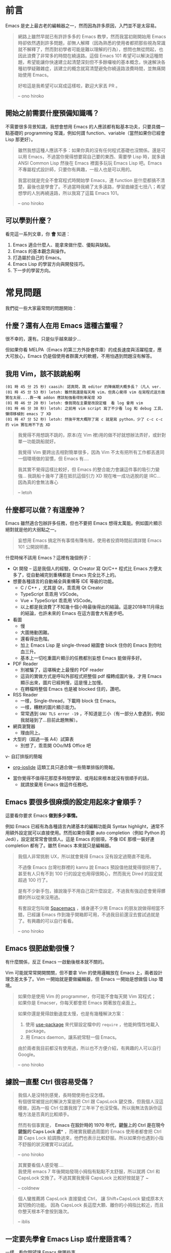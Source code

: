 * 前言
Emacs 是史上最古老的編輯器之一，然而因為許多原因，入門並不是太容易。

#+BEGIN_QUOTE
網路上雖然早就已有許許多多的 Emacs 教學，然而我當初剛開始用 Emacs 時卻依然遇到許多問題，卻無人解釋（因為熟悉的使用者都把那些視為常識就不解釋了，然而對初學者可能是難以理解的行為），想問也無從問起，也因此浪費了非常多的時間在繞遠路。這個 Emacs 101 希望可以解決這種問題，希望能讓你快速建立起清楚深刻但不多餘囉唆的基本概念，快速解決各種初學疑難雜症，該建立的概念就寫清楚避免你繞遠路浪費時間，並無痛開始使用 Emacs。

好啦這是我希望可以寫成這樣啦，歡迎大家丟 PR 。

-- ono hiroko
#+END_QUOTE

** 開始之前需要什麼預備知識嗎？
不需要很多背景知識，我想會想用 Emacs 的人應該都有點基本功夫，只要具備一點基礎的 programming 常識，例如何謂 function、variable（當然如果你已經會 Lisp 那更好）。

#+BEGIN_QUOTE
雖然我想這種人應該不多：如果你真的沒有任何程式基礎也沒關係。還是可以用 Emacs，不過當你覺得想要寫自己要的東西、需要學 Lisp 時，就多讀 ANSI Common Lisp 然後在 Emacs 裡面多玩玩 Emacs Lisp 吧。Emacs 不專屬程式設計師，只要你有興趣，一般人也是可以用的。

我當初就是完全不會寫程式時開始學 Emacs，連 function 是什麼都搞不清楚，最後也是學會了。不過當時我繞了太多遠路，學習曲線歪七扭八；希望想學的人別再繞遠路，所以我寫了這篇 Emacs 101。

-- ono hiroko
#+END_QUOTE

** 可以學到什麼？
看完這一系列文章，你 *會* 知道：

  1. Emacs 適合什麼人、能拿來做什麼、優點與缺點。
  2. Emacs 的基本觀念與操作。
  3. 打造屬於自己的 Emacs。
  4. Emacs Lisp 的學習方向與開發技巧。
  5. 下一步的學習方向。

* 常見問題
我們從一些大家最常問的問題開始：

** 什麼？還有人在用 Emacs 這種古董喔？
很不幸的，還有。只是似乎越來越少...

  [[file:pic/trend1.png]]
  [[file:pic/trend.png]]

  但如果你看 MELPA（Emacs 的第三方外掛套件庫）的成長速度與活躍程度，應大可放心，Emacs 仍是個使用者群廣大的軟體，不用怕遇到問題沒有解答。

** 我用 Vim，該不該跳船啊

#+BEGIN_EXAMPLE
(01 時 45 分 25 秒) caasih: 認真問，跳 editor 的陣痛期大概多長？（凡人 ver.
(01 時 45 分 53 秒) letoh: 雖然我還是每天用 vim，但真心覺得 vim 在寫程式這方面實在太弱....靠一堆 addon 應該勉強看得到車尾燈 XD
(01 時 46 分 20 秒) letoh: 像我現在主要是改設定檔  看 log 會用 vim
(01 時 46 分 38 秒) letoh: 之前用 vim script 寫了不少看 log 和 debug 工具，懶得移植到 emacs 了 XD
(01 時 47 分 52 秒) letoh: 然後平常大概除了寫 c 就是寫 python，少了 c-c c-c 的 vim 實在用不下去 XD
#+END_EXAMPLE

#+BEGIN_QUOTE
我覺得不用想跳不跳的，原本(在 Vim 裡)用的做不好就想辦法弄好，或針對單一功能跳船就好。

我覺得 Vim 要跨出去相對簡單很多，因為 Vim 不太有把所有工作都丟進同一個環境做的習慣，但 Emacs 有....

我其實不覺得這樣比較好，但 Emacs 的整合能力會讓這件事的吸引力變強... 我跳船十幾年了還在抵抗這個引力 XD 現在唯一成功逃脫的是 IRC... 因為真的會無法專心

-- letoh
#+END_QUOTE

** 什麼都可以做？有這麼神？
Emacs 雖然適合包辦許多任務，但也不要把 Emacs 想得太萬能。例如圖片顯示絕對就是他的大弱點之一。

#+BEGIN_QUOTE
妄想用 Emacs 搞定所有事情有賺有賠，使用者投資時間前請詳閱 Emacs 101 公開說明書。
#+END_QUOTE

什麼時候不該用 Emacs？這裡有幾個例子：

- Qt 開發 -- 這是我個人的經驗，Qt Creator 寫 Qt/C++ 程式比 Emacs 方便太多了，從自動補完到重構都是 Emacs  完全比不上的。
- 想要各種語言的自動補全與重構等 IDE 等級的功能。
  - C / C++ ，尤其是 Qt，乖乖用 Qt Creator
  - TypeScript 乖乖用 VSCode。
  - Vue + TypeScript 乖乖用 VSCode。
  - 以上都是我浪費了不知幾十個小時最後得出的結論。這是2018年11月得出的結論，也許未來的 Emacs 在這方面會大有進步吧。

- 看圖
  + 慢
  + 大圖捲動困難。
  + 還看得出色階。
  + 加上 Emacs Lisp 是 single-thread 縮圖會 block 住你的 Emacs 到你吐血三升。
  + 基本上一切吃重圖片顯示的任務都別妄想 Emacs 能做得多好。
- PDF Reader
  + 別被騙了，這堪稱史上最慢的 PDF reader
  + 這貨的實做方式是呼叫外部程式把整個 pdf 檔轉成圖片後，才用 Emacs 顯示出來，圖片已經夠慢，這是慢上加慢。
  + 在轉檔時整個 Emacs 也是被 blocked 住的，讚吧。
- RSS Reader
  + 一樣，Single-thread，下載時 block 住 Emacs。
  + 一樣，糟糕的圖片顯示能力。
  + 常常遇到 =GNU TLS error -19= ，不知道是三小（有一部分人會遇到，例如我就碰到了...目前此題無解）。
- 網頁瀏覽器
  + 理由同上。
- 大型的（超過一張 A4）試算表
  + 別想了，乖乖開 OOo/M$ Office 吧
v- 自訂排版的簡報
  + [[https://github.com/coldnew/org-ioslide][org-ioslide]] 這類工具只適合做一些簡單排版的簡報。
- 當你覺得不值得花那麼多時間學習、或用起來根本就沒有很順手的話，
  + 就請放棄用 Emacs 做這件任務吧。

** Emacs 要很多很麻煩的設定用起來才會順手？
  這要看你要求 Emacs *做到多少事情。*

  例如 Emacs 已經有為各種語言內建基本的編輯功能與 Syntax highlight，通常不用額外設定就可以直接使用。然而如果你需要 auto completion（例如 Python 的 Jedi），設定就常常會很煩人。這是 Emacs 的弱項，不像 IDE 那樣一裝好連 completion 都有了。雖然 Emacs 本來就只是編輯器。

#+BEGIN_QUOTE
  我個人非常挑剔 UX，所以就會覺得 Emacs 沒有設定過簡直不能用。

  不過像 Emacs 台灣社群裡的 kanru 說 Emacs 預設值他就覺得很好用了。甚至有人只有不到 100 行的設定也用得很開心，然而我光 Dired 的設定就超過 100 行了。

  是有不少新手包，據說幾乎不用自己寫什麼設定，不過我有強迫症會覺得髒髒的所以從來沒用過。

  有套設定包叫做 [[https://github.com/syl20bnr/spacemacs][Spacemacs]] ，據身邊不少用 Emacs 的朋友說做得相當不錯，已經讓 Emacs 作到幾乎開箱即可用，不過我目前還沒去嘗試過就是了。有興趣的可以自行看看。

  -- ono hiroko
#+END_QUOTE

** Emacs 很肥啟動很慢？
 有什麼關係，反正 Emacs 一啟動後根本就不關的。

 Vim 可能就常常開開關關，但不要拿 Vim 的使用邏輯放在 Emacs 上，兩者設計理念差太多了。Vim 一開始就是要做編輯器，但 Emacs 一開始是想做個 Lisp 環境。

#+BEGIN_QUOTE
如果你是使用 Vim 的 programmer，你可能不會每天開 Vim 寫程式；\\
如果你是 Emacser，你每天都會把 Emacs 開著放在桌面上。
#+END_QUOTE

#+BEGIN_QUOTE
 如果你還是覺得啟動速度太慢，也是有幾種解決方案：

 1. 使用 [[https://github.com/jwiegley/use-package][use-package]] 來代替設定檔中的 =require= ，他能夠惰性地載入 package。
 2. 用 Emacs daemon，讓系統常駐一個 Emacs。

 由於兩者我目前都沒有使用過，所以也不方便介紹，有興趣的人可以自行 Google。

 -- ono hiroko
#+END_QUOTE


** 據說一直壓 Ctrl 很容易受傷？
#+BEGIN_QUOTE
我個人是沒特別感覺，長時間使用也沒怎樣。\\
有個很常被提出的解決方案是把 Ctrl 跟 CapsLock 鍵交換，但我個人沒這樣做，因為一般 Ctrl 位置我按了三年半了也沒受傷。所以我無法告訴你這種方法是否真的比較順手。

然而有個事實是， *Emacs 在設計時的 1970 年代，鍵盤上的 Ctrl 是在現今鍵盤的 Caps Lock 處** ，而確實我聽過周圍的 Emacs 使用者都會把 Ctrl 跟 Caps Lock 給調換過來，他們也表示比較舒服。所以如果你也遇到小指不舒服的狀況確實可以試試。

-- ono hiroko
#+END_QUOTE

#+BEGIN_QUOTE
其實要看個人感受喔.... \\
我使用 emacs 7 年後開始發現小拇指有點點不太舒服，所以就將 Ctrl 和 CapsLock 交換了。不過其實我覺得 CapsLock 比較好按就是了 ~

-- coldnew
#+END_QUOTE

#+BEGIN_QUOTE
個人蠻推薦將 CapsLock 直接變成 Ctrl， 讓 Shift+CapsLock 變成原本大寫切換的功能。
因為 CapsLock 長這麼大顆、離你的小拇指比較近，而且你整天根本不會按到幾次。

-- iblis
#+END_QUOTE

** 一定要先學會 Emacs Lisp 或什麼語言嗎？
一樣，看你期望讓 Emacs 做哪些事。

其實說真的，先把英文學好可能比先學會 Lisp 重要得多。先不說 Emacs 自帶的文件全是英文，目前網路上的 Emacs 資源、教學、文件 85% 也都是英文，剩下 14.9% 則是日文，所以努力把英文唸好吧。

如果只是一般使用，不會 Lisp 也沒太大關係。安裝/設定各種外掛也只要按照他們的 README 複製貼上設定檔就行了。

然而如果你想讓 Emacs 完全聽你的話，當個 Emacs 魔法師、寫你需要的外掛的話，當然就要學 Lisp 了。後面會提到入門方法。

** 優缺點
#+BEGIN_QUOTE
筆者從學生時代每天用 Emacs 到現在工作依舊每天用也已經五年多，應該還算有一點資格分享一下這個...，此部份有許多個人觀點與個人使用經驗心得，我無法完全客觀地描述，故請容許我用第一人稱敘述。請審慎採信。

  -- ono hiroko
#+END_QUOTE
** 優點

1. 學一套，幾乎什麼平台都能用。
2. Org-mode, Dired 這兩個功能至今依舊打趴其他所有編輯器。
   - 尤其 Org-mode 是至今我心目中無人能敵的筆記 + GTD + 出版軟體。（這是我當初學 Emacs 而不是 Vim 的主要理由之一）如果你用 Android 也可以參考一下 Orgzly。
3. 有 CLI 界面，可純鍵盤操作，遠端 ssh 操作或 tty 也完全沒問題。
4. 很多 UNIX 工具也是採用 Emacs-flavored 的 key-binding，尤其是 GNU 出品的。例如  =info= 、 =less= 、甚至  =bash= / =zsh=  的預設操作方式其實就是模仿 Emacs 的。
5. 歷史悠久，所以很多你想得到、想不到的方便功能幾乎都有人做過。舉凡一套完整的 Terminal Emulator、[[http://kuanyui.github.io/2014/06/21/dired-tutorial-and-essential-configs/][檔案管理員]]、[[https://magit.vc/manual/magit.html][Git 的前端]] 、 [[https://www.gnu.org/software/emacs/manual/html_node/emacs/Serial-Terminal.html][Serial Terminal]]到 [[https://github.com/hayamiz/twittering-mode][Twitter 的 client]]。
6. Emacs Lisp 是個頗為完整的語言，還可以順便學 Lisp。拿來做一些常用的文字處理功能甚至拋棄式程式都相當方便，隨時覺得什麼文字編輯操作不順手就順手寫一個，不需要再弄什麼外部程式，例如我自己就常常拿它來：
   - [[https://github.com/kuanyui/writing-utils.el/blob/master/page-title.el][在貼上網址後，自動去抓網頁的標題加上去。]]
   - [[https://github.com/kuanyui/writing-utils.el/blob/master/flickr.el][貼上 Flickr 網址後，直接去抓圖片的 raw link。]]
   - [[https://github.com/kuanyui/moedict.el][查《萌典》。]]
   - [[https://github.com/kuanyui/ta.el][快速修改「她他它祂牠」這種同音字]]
   - [[https://github.com/kuanyui/hexo.el][用 Emacs 管理 Hexo 寫的 Blog]]
7. 免費又 Open Source，不用擔心被專有軟體綁住，這是個學一次就可以用一輩子的編輯器。

** 缺點
Emacs 的一些缺點：

1. 要花時間搞弄設定檔，或者另外抓別人做好的設定包，並不像 VisualStudio Code 那樣開箱即可用。
2. 不要看了一些網路上的文章拼命吹噓說 Emacs 是地表最強的 IDE 什麼的就相信了，即使「理論上」Emacs 做得到某某功能到但不代表真的有人做，或者真的做得很好。例如至少我自己現在寫 Qt C++ 或 QML 時還是乖乖開 Qt Creator。為什麼？你用一次就知道了啦...（Qt 已經寫到成精、連自動補全都不需要的人除外）。
3. Emacs Lisp 先天的 single-threaded 限制，效率本身並不優秀（自己在寫 LESS 時開 company-mode 發現還蠻容易卡住的...這部份我沒有特別深入底層是怎麼回事，也許問題不在 single-threaded？）。
4. Emacs 在尺寸上比 Vim 肥很多。更加上設定檔的關係，不方便放進隨身碟裡到處帶著走。
5. 幾乎所有主機上都有 Vim（再怎樣也有 Vi），但不一定會有 Emacs。
6. 雖然說歷史悠久套件豐富，但其實有一些很必要的套件用起來令人訝異地還是覺得處於半完成狀態。例如 jade-mode 跟 pug-mode 兩個目前用起來都蠻雷的。mmm-mode 就不用說了，很必要但目前用起來感覺最糟糕但又沒有其他更好代用品的 Emacs 套件（因為經常出問題我甚至直接綁了 =f5= 專門重新啟動 mmm-mode...）。
7. +參加 COSCUP 甚至面試時說自己用 Emacs 會被別人用像是在看瀕臨絕種的動物的眼神看待（沒有開玩笑）。+

** 預備知識
這一篇會講解 Emacs 的必備預備知識， *請務必詳讀，後面不會再解釋。*

以前你可能聽過 Emacs，但可能因為各種原因而沒用過或學不下去，例如網路上的教學又凌亂不連貫、有問題不知從何問起？下面整理了幾乎所有初學者都會遇到的最常見問題。

然而首先我想從這個問題開始：「到底 Emacs 是什麼東西？」在這之前，先打開你系統上的 Emacs：

#+BEGIN_QUOTE
- Q: 「我的人生太無聊、我就是喜歡在終端機裡面瞎折騰；該怎麼強迫使用終端機版、而非 GUI 版本的 Emacs？」
- A: 「加上 =-nw= 參數」：

: $ emacs -nw
#+END_QUOTE

你會見到一個歡迎畫面，按 =q= 關掉它，會看到 =*scratch*= 這個空空如也的畫面配著三行字。這個 =*scratch*= 可以看作是個無特別意義的塗鴉紙，可以在上面亂打一些字。好啦，就這樣開始吧：


** C-x, M-f 這些東西代表什麼意思？

    - Emacs 使用 *簡寫* 表示鍵盤組合鍵。如：
      - =C-a= 表示按住 =Ctrl= 再按 =a= 。
      - =M-f= 表示按住 =Alt/Meta= 再按 =f= ，或者按一下 =Esc= 再按 =f= 。
      - =C-x C-f= 表示按住 =Ctrl= 後，再按 =xf= 。
      - =C-x k= 表示按了 =C-x= 後，放開 ，再按一下 =k=
      - =C-x RET= 表示按了 =C-x= 後，放開，再按一下 =Enter=
    - =C-x=, =C-c=, =C-u= 這三者是前綴 (prefix，稍後詳述) 組合鍵，你不能單獨使用（例如你無法把某個功能綁到只按一個 =C-x= 就能達成，它會報錯）
      - 例如開檔 =C-x C-f= 、存檔 =C-x C-s= 、離開 Emacs =C-x C-c=
    - =M-x= 是直接呼叫「指令名稱」。或者精確的說，「函數」(function)
    - =C-u= 是給命令加上參數時在使用的，初學不需要知道這個，以後再說 XD

#+BEGIN_QUOTE
前面提到的，Emacs 是個 Lisp 環境，而你按的每一個按鍵，對 Emacs 來說實際上其實就是在 *呼叫函數* 。例如：
- 方向鍵右 → 執行函數 =(right-char)= ，它的副作用是讓游標向右移動一個字元。
- 方向鍵上 → 執行函數 =(previous-line)= ，它的副作用是讓游標向上移動一行。

因此，只要是 =M-x= 呼叫得出的函數，你都可以重新綁定成你自己喜歡的按鍵。（方法後述）
#+END_QUOTE

** Emacs 是什麼？

[[file:pic/alliances_zh.png]]

這個問題聽起來很蠢，但其實我認為非常重要，因為當你領悟了這點，你在學習 Emacs 時腦中會少掉很多問號與 WTF，並越用越豁然開朗。

我的理解是這樣的： *Emacs 是一個剛好具有文字編輯功能的 Lisp 環境*

什麼意思呢？Emacs 本身是一個完整的 Lisp 環境/直譯器，除了 Lisp 直譯器自己本身與一些低階命令外，其餘部份全是使用 Emacs Lisp 所建構而成。

動手試試看，在上面提到的 =*scratch*= 畫面中輸入 =(message "Hello World!")= ，然後游標移動到括弧後方並按下 =C-x C-e= ，你會發現下方的 minibuffer 訊息列就會顯示出 =Hello World!= 。

發生了什麼事？ =C-x C-e= 的動作代表「執行（eval）該 Lisp 表達式」， =message= 是一個 Emacs 內建的 Lisp function，用途就是在 minibuffer 中顯示字串。或更精確地說，「執行 =message= 這個 Lisp function 的 *副作用* 就是在 minibuffer 中顯示字串。」 =(message "Hello World!")= 是一個完整的 Lisp 表達式，所以你 eval 它，就能在 minibuffer 中顯示 =Hello World!= 這個字串。

Emacs 就是成千上萬個 Lisp function 跟一堆 variable 所構成， 並靠著執行這些 function 的副作用而構成一個文字編輯環境的。

因為 Lisp 表達式如果有副作用，執行的結果就會直接立刻影響整個 Emacs。所以我們常透過 =setq= 這個 function 來 assign variable 達成自訂 Emacs 的目的。

例如執行 =(setq read-file-name-completion-ignore-case t)= 將會把 =read-file-name-completion-ignore-case= 這個 variable 的值設為 =t= ，以後在 =C-x C-f= 就能忽略路徑檔名的大小寫。

#+BEGIN_QUOTE
如果你不懂 Lisp， =(setq VAR_NAME VALUE)= 是 Lisp 中設定 variable 的意思，等同 Python 中的 ~VAR_NAME = VALUE~ 。 =t= 是 Lisp 中的 =True= ， =nil= 則是 =False= 之意。
#+END_QUOTE

當你清楚意識並理解到這點後，往後很多 Emacs 的行為你會豁然開朗，尤其是你在學 Emacs Lisp 時，這是很重要的概念。這也是一個蠻實用的特性，因為你可以極為容易地寫出一些臨時需要的 function 做出一些快速的編輯功能。


** 我剛剛不知動到什麼操作了，要怎麼取消？

   操作遇到問題想取消，狂按幾下 =C-g= 就對了，就像你在 Bash/Zsh 下狂按 =C-c= 一樣。

   如果你是不小心編輯到檔案內容了，按 =C-/= 或 =C-_= 可以復原（Undo）。

#+BEGIN_QUOTE
Emacs 內建的 Undo 跟一般你在其他應用程式中所知道的 Undo 不一樣，而且不太好理解。可以參考 [[https://www.gnu.org/software/emacs/manual/html_node/emacs/Undo.html]] ，詳情[[03-熟悉基本按鍵(key-binding).org][稍後]]會再解釋。
#+END_QUOTE

#+BEGIN_QUOTE
除了檔案內容可以 undo，window 的操作（就是 =C-x 0=  =C-x 1=  =C-x 2=  =C-x 3= 那些東西啦）也可以！啟用 Emacs 內建的 =winner.el=:
#+BEGIN_SRC lisp
;; Make window state undo-able
(require 'winner)
(winner-mode 1)
#+END_SRC

現在可以用 =C-c C-right/left= 來 undo / redo 你的 window 狀態。
#+END_QUOTE

** 有沒有什麼方法查詢function的key-binding啊？

只要是 =M-x= 呼叫得出的 function，你都可以透過各種方法來查詢他的key-binding:

    - 使用 =C-h f= 查詢某 function 的用途、文件與該 function *在目前的 buffer 中* 所 bind 到的 key-binding 等資訊。
    - 使用 =C-h m= 查詢 *在目前的 buffer 中* 、啟動了哪一個 major-mode、哪些 minor-modes、以及所有可用的 key-bindings。
    - 按任意 prefix key 後再按下 =C-h= ，可以得知目前 buffer 下，以該prefix key為開頭的所有可用的key-bindings。例如按下 =C-x C-h= 你可以看到類似這樣的東西：

#+BEGIN_EXAMPLE
Global Bindings Starting With C-x:
key             binding
---             -------

C-x C-@         mc/edit-lines
C-x C-b         ibuffer
C-x C-c         save-buffers-kill-terminal
C-x C-d         list-directory
C-x C-e         eval-last-sexp
C-x C-f         ??
C-x TAB         indent-rigidly
C-x C-j         dired-jump
C-x C-k         kmacro-keymap
C-x C-l         downcase-region
C-x RET         Prefix Command
C-x C-n         set-goal-column
C-x C-o         delete-blank-lines
C-x C-p         mark-page
C-x C-q         read-only-mode
C-x C-r         helm-recentf
.....(以下省略)
#+END_EXAMPLE

    - 也可以倒過來查：使用 =C-h k= 、再按下任意 key-binding，可以查詢其 key-binding 在目前 buffer 下所綁定到的 function。

** Buffer 與 Frame、Window 到底差在哪裡？（務必弄清）

注意，這幾個東西的概念完全不同；

    - Buffer 就是你用 Emacs 時， *開啟檔案後、拿來編輯檔案的地方* 。編輯就編輯，為什麼會叫「Buffer（緩衝區）」這麼奇怪的名子呢？因為你在緩衝區裡面做的任何編輯都還不會被立刻實際寫入檔案，直到按 =C-x C-s= 存檔為止，這就是「緩衝區」的概念。
      - 順帶一題， *Minibuffer* 指的是 Emacs 視窗最下方、用來顯示訊息或者互動式操作中輸入資料的那一條。

*** Frame & Window
這兩個玩意要一起解釋：
    - 一啟動 Emacs 時，你會看到的畫面通常就是 *「一個 Frame，裡面包著一個 Window」*
    - Frame 裡面可以包含好幾個 Window，你可以把 Frame 切成好幾塊，例如上下各一個、或左右各一個等等各種不同的 layout， *每一塊就是一個 Window* ，這樣你就可以同時看好幾個 buffer 的內容，有點像 tiling window manager 那樣。
    - 每個 Buffer 各自暫存著自己所存取的檔案的內容。
    - 每個 Window 各自顯示著 Buffer 的內容。每個 Window 總是、必定會顯示著一個 Buffer。
    - 每個 Frame 各自儲存著自己的 Window layout。
      - 也就是說你當然可以隨時新增並切換 Frame 來看到其各自不同的 Window layout。
      - 注意看 mode-line，檔案名稱左邊的 =F1= 意思就是你現在在第一個 Frame： [[file:pic/frame_identification.png]]

...唉呀拎老師靠北啦，還是拿兩張 screenshot 來講比較快：


我啟動 Emacs 後，開了兩個有著不同的 Window layout 的 Frame。

- 這是第一個 *Frame* =F1= ，包含了 2 個 *Window* ，左右各一個：
   - 左邊的 *Window* 正顯示著 =02-預備知識.org= 這個 *Buffer* （就是這篇文章的原稿檔案啦啊啊）
   - 右邊的 *Window* 正顯示著名為 =*[萌典] 查詢結果*= 的 *Buffer* 。

[[file:pic/frame1.png]]

- 這是第二個 *Frame* =F2= ，包含了 3 個 *Window*:

  - 上方的 *Window* 正顯示著 =rc-basic.el= 這個 *Buffer*
  - 左下的 *Window* 正顯示著 =emacs-101/= 這個目錄 (=Dired= 的 *Buffer*)
  - 右下的 *Window* 正顯示著名為 =test= 的 *Buffer* (=Org-mode=)。

[[file:pic/frame2.png]]

#+BEGIN_QUOTE
其實會有 Buffer 這麼奇怪的詞完全是歷史因素，因為 Vi 與 Emacs 發明時的 70 年代，大家都還在用 =ed= 之類的行編輯器在編輯檔案，還沒有這種「輸入什麼東西、即時就可以在螢幕上見到修正」的編輯器，所以才會把編輯區叫做 Buffer。在那時這種功能可是創新的呢。

-- ono hiroko
#+END_QUOTE

*** 操作方式

**** Buffer
    - 關掉 Buffer 是 =C-x k= ， *將會真正地把檔案關掉* (kill-buffer)
      - 切換到下一個/前一個 buffer： =C-x C-<right>/<left>= （方向鍵）
      - 直接切到某個 buffer： =C-x b= （可以用 =tab= 鍵補全）
      - 開啟 buffer 管理員： =C-x C-b= （強力推薦改用 =Ibuffer= ，因為預設的非常難用）
**** Window
    - 關掉目前的 Window 是 =C-x 0= ， *但這個動作並不會把 Buffer 也一起關掉！* 即使關掉 window，buffer 其實還活在背景中、隨時可以叫出。這一點與現在一般常見的編輯器不同，並不是關掉視窗後、檔案也會一起關閉。因為 Window 本身並不存任何內容，只是拿來顯示 Buffer 用。
      - 切換到不同的 Window： =C-x o=
      - 將目前以外的所有 Window 關掉： =C-x 1=
      - 將目前的 Window 分成上下兩塊： =C-x 2=
      - 將目前的 Window 分成左右兩塊： =C-x 3=
#+BEGIN_QUOTE
為什麼還要設計 Buffer 這種東西搞得那麼複雜？其實這種特性非常好用也非常常用，由於 Window 與 Buffer 的概念是分開的，所以可以 *開多個 Window，且每個 Window 都顯示同個 Buffer* ，代表你可以同時開多個 Window，同時看「一個檔案的不同部份」，不管是寫文章或寫程式時都非常方便。
#+END_QUOTE

**** Frame
    - 關掉目前 Frame: =C-x 5 0= ，跟 Window 一樣，關掉 Frame 並不會把 Buffer 一起關掉，因為 Frame 本身只是用來存 Window 的 layout 而已。關了 Frame 也只是把這個 Window layout 扔掉。
      - 切換到不同的 Frame： =C-x 5 o=
      - 將目前以外的 Frame 關掉: =C-x 5 1=
      - 新增 Frame: =C-x 5 2=

#+BEGIN_QUOTE
有一點要注意：因為我很少用 GUI 版，我後來才發現 GUI 和 console 版的 Frame 行為不同， GUI下 =C-x 5 2= 其實會新開一個 Emacs 視窗...我自己是不喜歡這樣，我是不知道有沒有辦法讓 GUI 下的frame 行為跟 console 下一樣啦。[[https://emacs.stackexchange.com/questions/34576/how-to-use-multiple-frame-c-x-5-2-within-only-one-systems-window-in-gui-ema][我問過這個問題不過好像無解]]， 除非用第三方package像是elscreen來達成類似的事情（我試用了一下， elscreen 做的事情跟 frame 有 87% 像，在GUI下也可以保持單一主視窗，而且還多一個可以開關的tab bar來切換frame）。

-- ono hiroko
#+END_QUOTE

** 什麼是 Mode？Major-mode 跟 Minor-mode 又差在哪？
前面提到，Emacs 是一個 Lisp 環境，我們可以拿他來做各種任務。

我們會開很多不同的 buffer 來做不同的任務，例如我可能一個 buffer 在寫 Python 程式碼，另一個 buffer 在查 Python 的文件，另一個 buffer 拿來瀏覽專案目錄管理檔案，另一個 buffer 顯示 ag 的搜尋結果，最後一個 buffer 拿來偷偷分心上 IRC。因為每個 buffer 的任務不同，沒辦法用統一的 Lisp 環境設定直接拿來做這些任務，所以呢，mode 的用途就是「為各種不同的任務，創造適合該任務的環境」。

拿寫 Python 用的 =python-mode= 當例子好了，當你在 buffer 中使用 =M-x python-mode= 啟動該 mode 後， =python-mode= 就會做出像是下面這些行為
- 把 buffer local 變數 =tab-width= 設定為 =8= （一個 tab 有多少空格寬）
- 把 buffer local 變數 =comment-start= 設定為 =#= （comment 的開頭字元）
- 設定 =indent-line-function= 來指定當使用者按 =[TAB]= 鍵時，該怎麼縮排？
- 設定好 Python 的 syntax highlight 等等規則。（ =font-lock= ）
- 讀取 =python-mode-map= ，看看有哪些 key-binding 可以按。（這部份稍後會詳細介紹）
- 執行 =python-mode-hook= 內的 hooks（看不懂沒關係，這部份稍後也會詳細介紹）
- ......etc

被這樣一設定，這個 buffer 就會變身成適合編輯 Python 的「環境」。這就是 mode 的用途。

*** Major-mode
Major mode 大致可以（非正式地）亂分成兩種類型：

1. 程式語言編輯： =python-mode=, =ruby-mode=, =haskell-mode=, =c++-mode=, =sql-mode= ...
2. 工具、應用程式類： =dired-mode= (檔案管理員), =erc-mode= (IRC client),  =term-mode= (terminal emulator) ...

一個 buffer 只能同時啟用一個 major mode，無法兩者同時處於啟用狀態，因為每個 major-mode 所需的環境通常都是互相衝突的。想像一下，你要在一個 buffer 中同時編輯 Python 與 Ruby 程式碼，這種事顯然是不合理的，例如 syntax highlight 到底該用 Python 還是 Ruby 的規則呢？

#+BEGIN_QUOTE
不過現實世界是很複雜的，像是 HTML code 裡面常常就會插入 JS，這種情況下有個非常知名的 Emacs 外掛叫做 =mmm-mode= 就是在解決這種事情，你可以在單一 buffer 中同時啟動好幾個 major-mode，這樣就可以同時顯示諸如 HTML/CSS/JS 的 syntax highlight 之類的，但我不會說明如何使用，等你讀完整本 Emacs 101 後再自己去看 =mmm-mode= 的文件自己安裝設定吧，讀完 Emacs 101 你自己就看得懂那些文件了。
#+END_QUOTE

*** Minor-mode
Major mode 沒有辦法同時啟動多個，但 minor mode 就可以同時啟動好幾個，你要幾個都可以。例如： =pangu-mode= (自動在中文跟英文之間插入空格)、 =rainbow-delimiters-mode= （即時把 buffer 中不同深度的括號上不同顏色）、 =rainbow-mode= （即時將 buffer 中所有包含 Hex/RGB color code 的顏色顯示出來）等等，這些功能顯然是不會互相衝突的。

minor-mode 基本上是不會衝突的，但有時有著相同功能的 minor mode 同時打開時行為可能就會很怪。例如你同時開兩個自動幫你補上右括號的 minor mode 之類的。這點就只能自行注意。

** 什麼是 Kill-ring？

其實 Kill-ring 就是現在大家常說的剪貼簿（clipboard）啦。

在 Emacs 中，刪除文字的指令（例如 =C-k=, =M-d= ）其實通常不會把文字真的刪除掉，而是預設會丟入 Kill-ring。

- 按 =C-y= 可以把最近一次被 Kill 掉的文字從 Kill-ring 給「拉 (Yank) 」出來。
- 再按 N 下 =M-y= 可以把前 N 次被 Kill 掉的文字從 Kill-ring 中「拉」出來。

* 熟悉基本按鍵綁定(key-binding)

#+BEGIN_QUOTE
Emacs = Esc + Meta + Alt + Ctrl + Super
#+END_QUOTE

這是一個玩笑話，不過 Emacs 確實有著多到令人咋舌的 key-binding。記不完怎麼辦？沒怎麼辦，就跟英文單字一樣，你也不需要把整本牛津字典背完才能開始說英文。只要先記住一些基本 key-binding 就可以了，熟悉以後能夠有效增加你的編輯效率。以下做一些整理。

** 基本
- =C-x C-f= 開檔。
- =C-x C-s= 存檔。
- =C-x C-w= 另存新檔。
- =C-x C-c= 離開 Emacs。

*** Buffer 相關
- =C-x k= 關掉目前 buffer。
- =C-x C-←= 切換到上一個 buffer。
- =C-x C-→= 切換到下一個 buffer。

- =C-x b= 切換到/開啟一個名為 xxx 的 buffer。
- =C-x C-b= 開啟 buffer 管理員(不推薦使用，預設的管理員難用到爆)

#+BEGIN_QUOTE
這裡一定要特別提一下，按下 =C-x C-b= 會跳出 Emacs 預設的 buffer 管理員...這玩意簡直垃圾一般的存在，非常之難用，實在不懂為何到了 2015 年還是預設用這鬼東西 +（我猜可能是 RMS 愛用）+ 。強烈建議改用 Emacs 內建的 =ibuffer= 來代替預設的 buffer 管理員：
#+end_quote

#+begin_src elisp
(require 'ibuffer)
(global-set-key (kbd "C-x C-b") 'ibuffer)
#+end_src

試試看，這樣就已經比預設的好用了。除此之外 =ibuffer= 還有包含給 buffer 分類的功能。例如如下設定可以將正在使用 Python、Ruby、Dired 跟 Markdown 的 buffers 分開：

#+BEGIN_SRC elisp
(setq ibuffer-saved-filter-groups
      (quote (("default"
               ("Dired" (mode . dired-mode))
               ("Markdown" (or
                            (name . "^diary$")
                            (mode . markdown-mode)))
               ("ReStructText" (mode . rst-mode))
               ("Python" (or (mode . python-mode)
                             (mode . ipython-mode)
                             (mode . inferior-python-mode)))
               ("Ruby" (or
			(mode . ruby-mode)
			(mode . enh-ruby-mode)
			(mode . inf-ruby-mode)))))))
#+END_SRC

可以再根據自己的需要修改。如果看不懂這在幹麻請先耐下性子，後續章節會提到要怎麼看懂並修改這類玩意。

-- ono hiroko


*** Window 相關
- =C-x 0= 關掉目前 Window
- =C-x 1= 將目前 Window 以外的所有 Window 關掉。
- =C-x 2= 水平分割 Window
- =C-x 3= 垂直分割 Window

- =C-x o= 切換到下一個 Window（不推薦使用，不知道誰想出來的爛設計）

#+BEGIN_QUOTE
是的不才在下我今天又要來靠北一下 Emacs 的預設操作方式了。 =C-x o= 這個設計真是難按斃了，尤其當螢幕上你切割了一大堆 window 時，得按好幾次 =C-x o= 才能切換到你要的，不過 Emacs 其實有內建一個套件叫 =windmove= ，我自己是加入這樣的設定到設定檔中：

#+BEGIN_SRC elisp
(global-set-key (kbd "M-S") 'windmove-up)
(global-set-key (kbd "M-X") 'windmove-down)
(global-set-key (kbd "M-C") 'windmove-right)
(global-set-key (kbd "M-Z") 'windmove-left)
#+END_SRC

這樣就可以用 =Alt+Shift+s/z/x/c= 來向上/下/左/右切換 window，而且在標準 qwerty 鍵盤上可以單手操作。如果你有其他更偏好的 key-binding 請自行修改。

-- ono hiroko
#+END_QUOTE

**** Frame
- =C-x 5 0= 關掉目前 Frame
- =C-x 5 1= 將目前以外的 Frame 關掉
- =C-x 5 2= 新增 Frame

- =C-x 5 o= 切換到不同的 Frame

#+BEGIN_QUOTE
我用了快五年 Emacs 才發現這幾個 Frame 相關命令有多麼實用（不知道這啥的話請重看第二章，詳細解釋Buffer/Window/Frame的差異）！我現在甚至讓 F11, F12 專門拿來切換 Frame：
#+BEGIN_SRC lisp
(global-set-key (kbd "<f11>") (lambda () (interactive) (other-frame 1)))
(global-set-key (kbd "<f12>") (lambda () (interactive) (other-frame -1)))
#+END_SRC
#+END_QUOTE

*** 游標移動
- =C-a= 跳到行首
- =C-e= 跳到行尾
- =M-f= 跳到下一個英文單字(f 表示 forward)
- =M-b= 跳到前一個英文單字(b 表示 backward)

#+BEGIN_QUOTE
與 Vim 一樣，這種針對「單字」的操作指的都是歐洲語系國家的單字，因為他們有空白來分割每個單字。

然而對中文來說，Emacs 並沒有辦法針對中文斷詞，所以 =M-f= 會 *直接跳到下一句話* ，因為每句話之間有標點符號分隔著。

同理，編輯日文時，Emacs 只會按照平假名/片假名/漢字來「斷詞」。

-- ono hiroko
#+END_QUOTE

- =M-g M-g= 跳到第 N 行。
- =M-<= 跳到文件最頂端。
- =M->= 跳到文件最尾端。
**** Programming 相關游標移動
這兩個比較特殊的游標移動，你可以自己試試看不同程式語言的 mode 中這些代表什麼意思，蠻常用到的。

- =C-M-b= 跳到上一個 S-expression / 上一個 token
- =C-M-f= 跳到下一個 S-expression / 下一個 token

*** 畫面捲動
- =C-v= 向下捲動一頁
- =M-v= 向上捲動一頁
- =M-Page Down= 隔壁的 window 向下捲動一頁
- =M-Page Up= 隔壁的 window 向上捲動一頁
- =C-l= 畫面與游標位置對齊（重複按可對齊三種位置）

*** 搜尋
- =C-s= 普通字串搜尋（繼續按 =C-s= 搜尋下一個）
- =C-M-s= Regexp 搜尋 （一樣，也是繼續按 =C-s= 搜尋下一個）
- =M-%= 字串搜尋並取代

** 執行外部命令
注意，目前 buffer 的工作目錄就是指令執行時的 =pwd= 位置。

- =M-!= 執行外部指令(synchronously)
- =M-&= 執行外部指令(asynchronously)
- =M-|= 將選取起來的區域(使用 =C-@=)透過 pipe 傳送給外部命令

#+BEGIN_QUOTE
這幾個玩意在臨時需要下指令時非常方便，其中最常用的應該是 =M-!= ，我常常拿它來下諸如 =git init=, =git clone=, =mkdir= 等指令，而不用另外開個 console。

-- ono hiroko
#+END_QUOTE

** Kill-ring 相關

*** 刪除（Kill）
- =C-k= 從目前游標 kill 到行尾（並將被 kill 掉的部份丟入 kill-ring）
- =M-k= 從目前游標 kill 到一句話的尾端。

- =C-d= kill 目前游標下的字元
- =M-d= 從目前游標 kill 到下一個 空格 or 標點符號 or 行尾

*** 選取區域操作

- =C-@= 標記選取範圍。
- =C-x C-x= 跳到選取範圍的開頭/尾端。
- =M-w= 複製目前選取區域。
- =C-w= 剪下目前選取區域。

*** 貼上（Yank）
- 按 =C-y= 可以把最近一次被 Kill 掉的文字從 Kill-ring 給「拉 (Yank) 」出來。
- 再按 N 下 =M-y= 可以把前 N 次被 Kill 掉的文字從 Kill-ring 中「拉」出來。

#+BEGIN_QUOTE
前面提過，學 Emacs 的優勢之一，就是「FLOSS 界中，很多軟體都會用 Emacs-flavored key-binding 的」。

我個人覺得最神奇的，就是在我用 Emacs 一段時間後，赫然發現 *「Bash 和 Zsh 中是可以使用 kill-ring 的！」* 試試看就知道我在說什麼了，真的非常方便。尤其如果你已經很熟悉 Emacs 的操作，那往後在使用 Bash/Zsh 時你會發現比以往更如魚得水。

-- ono hiroko
#+END_QUOTE

** Undo/Redo
- =C-/= 或 =C-_= : 復原（Undo）。
- 先按 =C-g= 再按 undo：Redo。

#+BEGIN_QUOTE
這是每個 Emacs 初學者一開始都會被搞混的概念。但 Emacs 的 Undo/Redo 非常強大，但邏輯很難懂。在這裡簡單的說，就是 *在 Emacs 中，包含 undo 這個動作本身都是可以 undo 的* ，也就是 undo 本身也會被紀錄在整個編輯歷史中，而不會被其他 undo/redo 動作給消除（直到你關閉這個檔案為止）。「一切你的編輯行為都是可以undo的」，而「編輯行為」也包含undo自己。

其實我自己也解釋不太清楚這個概念，雖然很常用但解釋真的不太容易...

希望我沒解釋錯（請各位大大指正）例如開一個全新的buffer 後:

#+BEGIN_EXAMPLE
  0.[空白buffer狀態]
  1.輸入一串字(A)
  2.按undo把(A)消乾淨[回到0.的空白buffer狀態，無法再undo]
  3.再輸入另一串字(B)
  4.按undo把(B)消乾淨
  5.再按一次undo，會發現(A)跑回來了，因為他undo了你在2.時所作的undo
  6.再按一次undo，又回到最一開始的0.[空白buffer無法再undo]
#+END_EXAMPLE

重點在步驟 =5.=

Vim 聽說也是這樣，所以 Vimmer 應該能了解。

我個人推薦使用 =undo-tree.el= 這個外掛，可以視覺化整個 undo/redo 歷史樹。我個人還蠻常用 =undo-tree= ，但也聽過別人說他們覺得這玩意沒什麼使用時機。各人喜好吧。

順帶一提， =undo-tree.el= 中有提供一個 command 叫做 =undo-tree-redo= ，它的功能就是你想要的那個 redo，你可以把這 command 給綁到你要的 key-binding 上。我自己平常就是用這個來做 redo 的，這樣就不用先按 =C-g= 就能 Redo 了。

-- ono hiroko
#+END_QUOTE

** 特殊編輯功能
- =M-^= 把目前行的縮排拿掉後，接到上一行。

*** Programming
- =M-;= 插入目前語言的註解（如 Python 就是 =# comment= ，Haskell 就是 =-- comment= ）
  #+BEGIN_QUOTE
  注意，你可以用 =C-@= 選取一段文字後，再按下 =M-;= ，這樣就可以將整個選取的範圍給註解掉。試試看就知道我在說什麼了。

-- ono hiroko
  #+END_QUOTE
- =C-M-\= 立刻自動縮排
- =M-q= 將目前整個段落每 70 字元換行。

*** 英文大小寫
- =M-l= 單字轉成全小寫。
- =M-u= 單字轉成全大寫。
- =M-c= 單字轉首字大寫。

#+BEGIN_QUOTE
這個功能看似雞肋，不過我還蠻常用的。

因為這個大小寫轉換是從目前游標開始算起，所以請搭配前面提到過的 =M-b= 來使用。例如 =M-b M-u= 就可以把目前單字轉成全大寫。

-- ono hiroko
#+END_QUOTE
*** 交換
- =C-t= 前後字元交換。
- =M-t= 前後單字交換。

#+BEGIN_QUOTE
規則很難解釋，自己多試用幾次看看就會懂了。熟悉後我發現這個功能出乎意料的實用。

-- ono hiroko
#+END_QUOTE

Key-binding（通常翻譯成「按鍵綁定」，或你可能比較熟悉的「快速鍵」） 是操作 Emacs 最重要的管道。使用快速鍵、自訂快速鍵前，尤其自訂遇到問題時，務必先詳讀此篇概念。

#+BEGIN_QUOTE
章節順序安排無法避免地有點矛盾：這一章請跟第五章的設定檔部份一起參照閱讀。我再想想要怎麼排會更好。

-- ono hiroko
#+END_QUOTE

* 快速鍵綁定 Key-binding

只要是 =M-x= 呼叫得出的 function，你都可以重新綁定成你自己喜歡的按鍵，稱作 *key-binding* 。分成兩種，一種是全域 Global-key，一種是 mode 自訂的 Local-key。

    - 使用 =C-h f= (f 代表 function) 查詢某 function 的用途、文件與該 function 所有的 key-binding 等資訊。
    - 使用 =C-h k= (k 代表 key-binding)、再按下任意 key-binding，可以查詢其 key-binding 在目前 buffer 下所綁定到的 function。
    - 使用 =C-h m= (m 代表 mode) 查詢目前的 buffer 下、啟動了哪一個 major-mode、哪些 minor-modes、以及所有可用的 key-bindings。
    - 使用 =C-h v= (v 代表 variable) 查詢某個 variable 的值：
      - 例如可以查詢 =major-mode= 這個變數的值，以得知目前的 major-mode 實際上的 symbol 名稱（ *在設定 key-binding 和 hook 時需要用到這個值* ）
    - 按任意 prefix key 後再按下 =C-h= ，可以得知目前 buffer 下，以該prefix key為開頭的所有可用的key-bindings。

#+BEGIN_QUOTE
Symbol 是 Lisp、Ruby、Julia 等語言中有的一種資料型態，目前不要深究也沒關係，我們現在只是要弄設定檔。
#+END_QUOTE

** Global key

   假如我覺得 =C-z= （在 console 下的作用是把 Emacs 移到背景執行）實在沒啥用還常常按錯，想把他改成「選取文字」（set-mark-command，原本只有綁到 =C-@= ），可以這樣做：

   #+BEGIN_SRC elisp
   (global-set-key (kbd "C-z") 'set-mark-command)
   #+END_SRC

   你也可以只是把 C-z 取消成沒有用的鍵，讓他變成一個 "prefix key"（詳情請見第四章）：

   #+BEGIN_SRC elisp
   (global-unset-key (kbd "C-z"))
   #+END_SRC

** Local key

    不管是 Major 或 Minor mode，都有自己的 local key (keymap)。Local-key 只在你指定的 mode 下有用。
    例如，你希望在 Twitter 的 Emacs client =Twittering-mode= 下，按大寫 =U= 可以顯示自己的 timeline，可以使用 =define-key= ：

    #+BEGIN_SRC elisp
    (define-key twittering-mode-map (kbd "U") ’ twittering-user-timeline)
    #+END_SRC

    *各個 mode 儲存 key-bindings 的變數一律是 「該 mode 的正式名稱 +* =-map= *」* 。例如名稱叫 =twittering-mode=  的 major mode，他的 key-map 就是 =twittering-mode-map= 。這是規則，記下來就對了。

    #+BEGIN_QUOTE
    查 mode 的正式名稱最快的方式：
    - =C-h v= =major-mode= 可以查詢目前 buffer 下 major mode 的正式名稱
    - =C-h v= =minor-mode-list= 查詢目前 buffer 下所有啟動的 minor mode 的正式名稱
    #+END_QUOTE

    Key 的設定是 *新的會直接覆蓋舊的* ，在 init.el 有時要注意這點，否則會發現為何自己的 global-key 設定沒有生效，才發現自己原來之前設定過同樣設定。（因為 Emacs Lisp 是直譯式，init.el 的設定是從第一行一行一行執行到檔案尾端，所以後面的設定會蓋掉前面的。例如你改了兩次的 =C-@= 就會發生這種情形）

* 設定按鍵的規則
設定按鍵時有一些注意事項：

** 小心 local key-binding 優先於 global key-binding
在同個 buffer 下，當一個 key-binding 同時被設為 global key 與 local key 時，local key 會被優先採用。

** 小心後者設定會蓋掉前者。
假如你在設定檔裡面放入：
#+BEGIN_SRC elisp
(global-set-key (kbd "C-r") 'undo-tree-redo)
(global-set-key (kbd "C-r") 'recentf-open-files)
#+END_SRC
你會發現最後 =C-r= 執行的是第二行的 =recentf-open-files= 。所以當你納悶為何定義快速鍵沒用時，檢查一下是否重複設定了。

** 小心 Amibigious
來看範例，假如你在設定檔裡放入這兩行：
#+BEGIN_SRC elisp
(global-set-key (kbd "C-c m") 'moedict)
(global-set-key (kbd "C-c m r") 'moedict/region)
#+END_SRC
按鍵衝突發生了。第一行執行起來沒問題，但執行到第二行就炸掉了。因為 Emacs 會不知道你按 =C-c m= 時到底是想衝三小，到底是打算執行 =moedict= 呢，還是準備執行 =moedict/region= 按到一半呢？他是要出來嗎，還是要進去呢？真的很痛苦。所以 Emacs 乾脆不允許這種設定，直接報錯。

讓我們斷開鎖鏈，斷開魂結，斷開 key-binding 的一切牽連：
#+BEGIN_SRC elisp
(global-unset-key (kbd "C-c m")) ; 清除剛才我們設定錯的 C-c m ，這樣所有 C-c m 開頭的綁定都會被清除
(global-set-key (kbd "C-c m m") 'moedict) ; 重新綁定
(global-set-key (kbd "C-c m r") 'moedict/region)
#+END_SRC
這樣寫就沒問題啦。

** Prefix Key (=C-x= & =C-c=)
=C-x= 與 =C-c= 是前綴(prefix)組合鍵，有特殊意義：
1. *你無法單獨使用 Prefix key（例如你無法把某個功能綁到只按一個* =C-x= *就能達成，當你試圖這樣綁定時它會報錯）。*
2. 反過來說，「預設情況下」，你也無法用這兩個以外的按鍵當作 Prefix key ，例如把某個功能綁定到 =C-s C-k= 或 =C-d m= 。

3. 靠著 Prefix key，你可以綁任意「深度」的 combo「組合技」、「連續技」，例如只要你爽（或者夠無聊），你也可以把查 [[https://github.com/kuanyui/moedict.el][萌典]] 的命令綁到 =C-x 上 上 下 下 左 右 左 右 a b= ，只要他沒跟任何現有key-binding衝突即可。

#+BEGIN_SRC elisp
(global-set-key (kbd "C-x <up> <up> <down> <down> <left> <right> <left> <right> a b") 'moedict)
#+END_SRC

#+BEGIN_QUOTE
我自己在設定快速鍵時常利用單字的第一個字母作為設定的規則，可以讓這種組合技變得很好記憶。例如我這樣設定我的 Magit (Git 的 Emacs 版前端)：

  #+BEGIN_SRC elisp
    (global-set-key (kbd "C-x g s") 'magit-status)
    (global-set-key (kbd "C-x g l") 'magit-log)
  #+END_SRC

這樣我就可以按 =C-x g s= 來看 =git status= ，按 =C-x g l= 來看 =git log= 。

-- ono hiroko
#+END_QUOTE

*** 如何自訂 Prefix key

如果我們要「組合技」，就一定要prefix key。因為所有組合技的開頭一定是一個prefix key。（否則就會直接執行該按鍵的命令了）

假如我覺得只有 =C-x= 跟 =C-c= 兩個 prefix 選擇太少了，我想要更多，比如 =C-z= 可以當作prefix key嗎？

其實是可以的。方法就是：把 =C-z= 給 unset-key。也就是說， *「一個沒有直接綁定到任何command的key就可以作為prefix key使用」* ：

#+BEGIN_SRC elisp
(global-unset-key (kbd "C-z"))
(global-set-key (kbd "C-z a") 'emacs-version)
#+END_SRC

這概念其實很簡單，但不太好解釋，我們以上面 =C-z= 的例子可以畫成一個流程圖來看Emacs怎麼接受使用者的key-binding連續技：


[[file:pic/key-binding-decide.png]]

** Prefix Argument (=C-u=, Universal Argument)

=C-u= prefix 在 Emacs 裡稱作 *universal-argument* ，又常稱為 *prefix argument* ，很多指令在呼叫前，先按一下 =C-u= ，會提供 *與預設行為相關、但不完全相同的功能。*

因此， =C-u= 也跟 =C-x= 和 =C-c= 一樣，你無法單獨使用。

Emacs 101 一開始，不是有提過「了解 Emacs 其實是個 Lisp 環境，對於理解 Emacs 的行為是很重要的」嗎？這裡你就可以明白為什麼了。實際上，Emacs 中有內建一個全域變數叫做 =current-prefix-arg= 。當我們按一下 =C-u= 時， =current-prefix-arg= 會變成 =(4)= ，按兩下會變成 =(16)= ，再按一次會變 =(64)= ...以此類推，所以很多 function 會利用這一點，在 function 中檢查目前 =current-prefix-arg= 的值，來達成「除了本身的功能外額外的功能」。

我們已經知道 =C-x C-e= 可以 eval Lisp 運算式，並在 minibuffer 中顯示結果。然而如果前面加一個 =C-u= prefix 的話，就能把結果插入目前游標位置，而不只是顯示在 minibuffer 中。

另一個例子則是 =M-;= 我們知道它可以在目前行自動插入該語言的註解。按 =C-u M-;= 的話 ，則可以把該行註解刪掉、並加入 kill-ring。

再一個例子。在 Org-mode 中，按按 =C-c C-l= 可以插入各種不同的連結連結，但如果多加一個 =C-u= prefix 可以直接插入「檔案」連結。會這樣設計的原因很簡單，因為在 Org-mode 中我們最常需要插入的連結通常就是檔案連結。


#+BEGIN_QUOTE
在 Vim 中，我們常會先按數字鍵 N 再按指令，代表執行該指令 N 次。

Emacs 裡面也可以這樣，其實就是透過 =C-u= prefix。當命令並沒有設計 prefix argument 的對應方式時， =C-u= prefix 預設的意義則會變成「重複該命令 4 次」； =C-u N= 再呼叫指令，則是重複該指令 N 次

不過我覺得這樣很難按，其實我都是按 =Esc N= 再按指令，跟 =C-u N= 的效果完全相同。

-- ono hiroko
#+END_QUOTE

** COMMENT Should be hidden
   (幹我不知道該怎麼讓Github 的org-mode renderer隱藏下面這堆dot source code啦)

   #+BEGIN_SRC dot :file pic/key-binding-decide.png
   digraph {
   "Emacs等待\n使用者輸入" -> "C-z 有直接綁定到command嗎？"[label="按下C-z"]
   "Emacs等待\n使用者輸入"[shape=doublecircle]
   "C-z 有直接綁定到command嗎？" -> "執行C-z所綁定的command"[label="有"]
   "C-z 有直接綁定到command嗎？"[shape=diamond]
   "執行C-z所綁定的command" -> "Emacs等待\n使用者輸入"
   "執行C-z所綁定的command"[shape=box]
   "C-z 有直接綁定到command嗎？" -> "有沒有可能是prefix key？"[label="沒有"]
   "有沒有可能是prefix key？" -> "顯示C-z is undefined" [label="不是prefix"]
   "有沒有可能是prefix key？" [shape=diamond]
   "有沒有可能是prefix key？" -> "記下C-z，並等待\n使用者輸入下一按鍵" [label="是prefix"]
   "顯示C-z is undefined" -> "Emacs等待\n使用者輸入"
   "顯示C-z is undefined"[shape=box]
   "記下C-z，並等待\n使用者輸入下一按鍵" -> "C-z a有直接綁定到command嗎？"[label="按下a"]
   "C-z a有直接綁定到command嗎？" -> "執行C-z a所綁定的command" [label="有"]
   "C-z a有直接綁定到command嗎？" [shape=diamond]
   "執行C-z a所綁定的command" -> "Emacs等待\n使用者輸入"
   "執行C-z a所綁定的command"[shape=box]
   "C-z a有直接綁定到command嗎？" -> "C-z a是prefix key嗎？" [label="沒有"]
   "C-z a是prefix key嗎？" -> "記下C-z a，並等待\n使用者輸入下一按鍵" [label="是prefix"]
   "C-z a是prefix key嗎？" -> "顯示C-z a is undefined" [label="不是prefix"]
   "C-z a是prefix key嗎？" [shape=diamond]
   "顯示C-z a is undefined" -> "Emacs等待\n使用者輸入"
   "顯示C-z a is undefined"[shape=box]
   "記下C-z a，並等待\n使用者輸入下一按鍵" -> "持續檢查下去..."
   }
   #+END_SRC

** 不成文的 key-binding 慣例
一開始你應該會覺得 Emacs 的 key-binding 很難記，怎麼各種 mode 都有不同按鍵。然而其實有很多常見功能是有慣例可尋的。以下舉出幾個範例：

| 按鍵      | 功能                         | 範例                                            |
|-----------+------------------------------+-------------------------------------------------|
| =q=       | 關閉 buffer                  | Dired, Package, IBuffer, Magit                  |
| =g=       | 畫面重新整理/更新            | Dired, Package, IBuffer, Magit                  |
| =^=       | 回到上一層目錄               | Dired, Info,                                    |
|-----------+------------------------------+-------------------------------------------------|
| =D=       | 刪除                         | Dired, Package, IBuffer                         |
| =d=       | 標記為刪除（但尚未真的刪除） | Dired, Package, IBuffer                         |
| =x=       | 將標記為刪除的項目刪掉       | Dired, Package, IBuffer                         |
| =m=       | 標記項目                     | Dired, IBuffer                                  |
| =u=       | 取消標記項目                 | Dired, IBuffer                                  |
|-----------+------------------------------+-------------------------------------------------|
| =C-c C-c= | 編譯/執行                    | python-mode, lisp-mode, haskell-mode            |
|           | 套用編輯/送出                | Magit, Message, twittering-mode                 |
| =C-c C-z= | 開一個 interpreter           | python-mode, ruby-mode, lisp-mode, haskell-mode |

** 應該直接習慣 =C-p= / =C-n= / =C-f= / =C-b= 的游標移動方法嗎?
#+BEGIN_QUOTE
我個人覺得這根本難按死了！我自己是直接按方向鍵的。
原 Vimmer 可能就會覺得手指移動到鍵盤右下角很麻煩吧。試試 =Evil= （在 Emacs 中使用 Vi 操作方式）也許你會喜歡。

-- ono hiroko
#+END_QUOTE

** TTY / Terminal / Console 中使用 Emacs 發現按鍵一堆問題？

這部份太長太雞掰了，對於跟我一樣神經病喜歡用終端機板Emacs的人，請見 [[file:附錄B-終端機下的Emacs.org][附錄B-終端機下的Emacs.org]]。

* 設定檔

Emacs 是個非常吃重設定檔的編輯器，這一篇會為您解答最常遇到的一些問題。

** 基本問題
*** 我裝好 Emacs 了，但我沒看到使用者設定檔啊？

    很多系統不會為使用者事先建立設定檔，要自己手動建立。 方法是在 =~/= （家目錄）下建立一個叫 =.emacs.d= 的目錄，並在裡面開一個叫 =init.el= 的檔案。

#+BEGIN_QUOTE
建議把一切 Emacs 相關設定分門別類整理好存放在 =.emacs.d= 中，盡量不要全部擠到 =.emacs.d/init.el= ，因為整理起來會很麻煩。

可以參考 [[https://github.com/kanru/.emacs.d][kanru]] 與 [[https://github.com/kuanyui/.emacs.d][kuanyui]] (不才在下) 的 =.emacs.d= 目錄結構來整理。

-- ono hiroko
#+END_QUOTE

*** 但 Windows 下， =~/= 的實際目錄到底在哪裡？」

    這也是個曾經讓我很困惑的問題。總之，最簡單的得知方法是 =M-x customize= 後，按"Apply and Save"，你會看到畫面下方的 minibuffer 寫著一串路徑，就是那個了。

    另一個方法是，按 =C-x C-f= 後，輸入 =~= ，就可以切到實際的 =~= 目錄內。

*** 我該使用 =~/.emacs= 當作我的設定檔，還是 =~/.emacs.d/init.el= ？」

    Emacs 會優先讀取前者。然而在某些系統中會預設建立這個檔案，同時存在的話可能會發生設定衝突問題。 我是建議把前者刪掉，只使用後者，也方便使用版本控制系統管理你的設定檔。

** 測試新設定

網路上找到不錯的設定時，加入設定檔前可以先測試一下：

    - 把設定貼到任何一個 buffer 中，最好是 =emacs-lisp-mode= 或者 =lisp-interaction-mode= 的 buffer（例如一啟動 Emacs 後看到的 =*scratch*= ）因為進一步修改比較容易，也有 syntax highlight
    - 把游標移動到括弧最尾端後，按 =C-x C-e= ，設定就立即生效了。

#+BEGIN_QUOTE
前面有詳細講過，因為 Emacs 本身就是一個完整的 Lisp 環境/直譯器，除了 Lisp 直譯器自己本身與一些低階命令外，其餘部份全是使用 Emacs Lisp 所建構而成。 =C-x C-e= 的動作代表「執行（eval）該 Lisp 表達式」，執行的結果（或更精確地說，執行該表達式後的 *副作用* ）也就會直接立刻影響整個 Emacs。
#+END_QUOTE

    - 如果發生錯誤（會顯示一個叫做 =*Backtrace*= 的 buffer，內容大致是 =Debugger entered--Lisp error: (wrong-number-of-arguments (2 . 2) 0)= 之類的），這時按 =q= 關閉 =*Backtrace*= buffer，看哪裡出錯了再修改。

** 如何在任一 mode 啟動時執行一些東西

    需要在啟用某個 mode 後，自動執行任意 function/啟用 minor-mode /做一些設定時，請使用 =add-hook= 。方法是：

#+BEGIN_SRC elisp
    (add-hook 'xxxxx-mode-hook 'function-name)
#+END_SRC

意思就是在 =xxxxx-mode= 啟動時，執行 =function-name= 這個 function

    #+BEGIN_QUOTE
    再提醒一次，查 mode 的正式名稱最快的方式：
    - =C-h v= =major-mode= 可以查詢目前 buffer 下 major mode 的正式名稱
    - =C-h v= =minor-mode-list= 查詢目前 buffer 下所有啟動的 minor mode 的正式名稱
    #+END_QUOTE

    *各個 mode 儲存 hook 的變數名稱一律是 「該 mode 的正式名稱 +* =-hook= *」* ，例如想要在 =python-mode= 啟動時順便打開 =highlight-symbol-mode= ：

#+BEGIN_SRC elisp
    (add-hook 'python-mode-hook 'highlight-symbol-mode)
#+END_SRC

但上面這樣寫不太好。一般來說另外定義一個 function 是比較好、也非常常見的作法，像是這樣：

#+BEGIN_SRC elisp
(defun my-c++-config ()
  ;; buffer-local variables 這類東西你就應該（基本上也只能）寫在 hook 裡
  (add-to-list 'company-backends 'company-c-headers)
  (setq flycheck-gcc-language-standard "c++11")
  (setq flycheck-clang-language-standard "c++11")
  ;; ocal key-binding 的相關設定一起放在 hook 中是很常見的作法
  (define-key c++-mode-map (kbd "C-c h") 'ff-find-other-file)
  ;; 這裡放一些希望隨著 C++ mode 自動啟動的 minor-mode
  (flycheck-mode 1)
  (rainbow-delimiters-mode-enable))

(add-hook 'c++-mode-hook 'my-c++-config)

#+END_SRC

雖然不太推薦（因為這樣會很難 =remove-hook= ），不過如果你很懶也可以寫成這樣啦：

#+BEGIN_SRC elisp
(add-hook 'c++-mode-hook
  (lambda ()   ; 爛打就是 Lisp 的 anonymous function 啦
    (flycheck-mode 1)
    (rainbow-delimiters-mode-enable)
    ;; 以下略
   ))
#+END_SRC

#+BEGIN_QUOTE
順帶一提， =prog-mode= 是 programming 相關的絕大部分 major-mode 的 parent mode（例如 =python-mode= , =perl-mode=, =ruby-mode= ...等等都是屬於 =prog-mode= ，他們都會繼承 =prog-mode= 的設定），所以你可以使用 =(add-hook  'prog-mode-hook ...)= 之類的方式來自訂你想要的東西，而不用分別自訂各種程式語言的 mode，各種 mode 會自己繼承設定。
#+END_QUOTE

#+BEGIN_QUOTE
除了各個 minor-mode / major-mode 可以加 hook 外，Emacs 還有一些標準 hooks (Standard Hooks) 也是很常用到的（ =add-hook= 用法完全同上），例如：
- 檔案儲存前/後的 =before-save-hook= 與 =after-save-hook=
- 關閉 buffer 前的 =kill-buffer-hook=
- 離開 Emacs 前的 =kill-emacs-hook=
[[https://www.gnu.org/software/emacs/manual/html_node/elisp/Standard-Hooks.html][Standard hooks 的完整列表請參閱官方文件]]。
#+END_QUOTE

* 安裝套件
安裝第三方各式套件可說是 Emacs 的精隨，Emacs 發展到現在有成千上萬各式不同的套件，讓你擴充 Emacs 到手軟。安裝套件主要有兩種最簡單的方法，一是透過 Emacs 24 以後開始內建的 =package.el= ，二是手動安裝。以下分別介紹。

#+BEGIN_QUOTE
我個人喜歡以 package.el 為主，手動安裝為輔的方式。因為 package.el 太方便了，除非遇到 GNU ELPA 跟 MELPA 中都找不到的 package（現在很少了），否則根本不會想要手動安裝。

-- ono hiroko
#+END_QUOTE

** =package.el= 與 MELPA
這是 Emacs 內建的一套套件管理系統，我們推薦新手用這種方法安裝套件，安裝套件不用再自己手動抓 el，而且也不用自己寫 =(require '套件名)= 非常方便。

透過 =package.el= 安裝的套件會被放在 =~/.emacs.d/elpa/= 下。如果你用 git 管理你的 Emacs 設定檔，建議直接把 =~/.emacs.d/elpa/= 也一起放進去，先不要考慮什麼為了省空間而用 Emacs Lisp 寫個自動從網路上抓 packages 的 function 之類的，因為很容易 dependancies 爆掉，與其那麼麻煩不如先全部放。

#+BEGIN_QUOTE
如果你有使用 =use-package= 這個第三方外掛來管理套件，有個 =ensure= 選項可以自動檢查並安裝未安裝的套件。比如： =(use-package magit :ensure t)= 。

-- 9m9
#+END_QUOTE

*** 設定 MELPA
Emacs 預設只有設定 GNU ELPA，這裡推薦可以加入 MELPA repository，這應該是目前最大的 Emacs package repository，方法也很簡單，在 =~/.emacs.d/init.el= 中加入下面這幾行就好：

#+BEGIN_SRC elisp
;; package.el 相關設定
(require 'package)
(package-initialize)
(add-to-list 'package-archives '("melpa" . "https://melpa.org/packages/") t)
(add-to-list 'package-archives '("melpa-stable" . "http://stable.melpa.org/packages/") t)
#+END_SRC

#+BEGIN_QUOTE
我自己是一般情況用 =melpa= 套件比較多也比較新，當單一套件出問題時才改用 =melpa-stable= 。例如 =web-mode= 我就是用 stable 的，因為他新版常常爆炸。

-- ono hiroko
#+END_QUOTE


*** 操作方法
套用上面的設定後， =M-x package-list-packages= 就可以看到套件管理畫面了。

- =C-s= 搜尋套件名稱
- =i= 標記為安裝
- =d= 標記為移除
- =u= 取消標記
- =x= 套用

#+BEGIN_QUOTE
*我沒有提到* =U= *，因為我非常不推薦使用這指令。這個一按下去會自動把所有安裝的套件更新，並把舊的移掉，但這種行為非常容易讓你搞定好的環境爛掉。*

如果只按 =i= 來個別升級套件的話，這樣該套件的舊版的只會被標記成 =obsolete= （遺棄），當升級該套件後出問題，可以很容易的把新版 =u= 移除掉， =obsolete= 則可以補回原本的位置繼續用。

-- ono hiroko

#+END_QUOTE
#+BEGIN_QUOTE

也有人用 =M-x package-install <RET>= ，再輸入套件名稱來安裝。

順帶一提，如果發現找不到你要的套件的話，可以先檢查是不是有個 =~/.emacs= 在那邊騙你，有的話就把他的東西都抓進 =~/.emacs.d/init.el= ——當然要看一下哪些要留哪些要丟啦——然後下 =M-x package-refresh-contents <RET>= 再重新搜一次應該就有了。會特別提是因為我自己莫名被雷過，找了好久才發現。Orz

-- wildsky

#+END_QUOTE

** 手動安裝
有少數套件在 GNU ELPA 跟 MELPA 中都找不到，這時才會需要用到手動安裝。

除了少數比較複雜的 packages 要照著它的 README 做外，我們這裡介紹的是最最最最最基本的手動安裝方式。

我們假設要安裝一個叫做 =kanata= 的套件，下載下來後解壓縮，發現整個資料夾的名稱是 =kanata/= ，主程式放在 =kanata/kanata.el= 。

1. 先在 =~/.emacs.d/= 下建立一個新的目錄（這裡以 =~/.emacs.d/packages/= 為例），以便跟 =~/.emacs.d/elpa/= 內的套件分開管理。
2. 把整個資料夾 =kanata/= 扔進 =~/.emacs.d/packages/= 中。
3. 在你的設定檔中加上：
#+BEGIN_SRC elisp
(add-to-list 'load-path "~/.emacs.d/packages/kanata")  ;; 這樣 Emacs 才 require 得到這個 package
(require 'kanata)    ;; 載入 kanata 這個 package
#+END_SRC

4. 這樣應該就可以用了。可能有其他設定，這必須自己看一下它附帶的 README。

#+BEGIN_QUOTE
有一些細節我想還是提一下好，這在當你哪天要寫 package 時蠻重要的。

當你透過 =add-to-list= 把你的新套件路徑加入 =load-path= 這個 variable 後，Emacs 在 =require= 時就會在 =load-path= 中的路徑搜尋裡面是否有擁有這個名稱的 package。也就是說，直到你 =require= 某個套件之前，該套件還不會被載入。

你可以打開隨便一個 =*.el= 來看，你會發現檔案尾端都一定會有一行 =(provide 'kanata)= 之類的東西，這就是我們在 =require= 時所用的該套件名稱。

不要隨意修改 =.el= 的檔名，因為當你的套件檔名 =kanata.el= 跟 =(provide 'kanata)= 所提供的名稱不一致時， =require= 載入時就會出現錯誤。

更細節的部份我也不懂，希望我沒講錯 orz。

-- ono hiroko
#+END_QUOTE
* emacs中的lisp
Emacs 一般使用應該已經可以符合你的需求了，然而到後來也許你會越用越多，開始對於現有 Packages 與操作方式不滿，可能會開始想要動手寫自己想要的功能，甚至 Package、major/minor mode，這時就得學一點 Emacs Lisp 了。會很難嗎？我自己的經驗是基本的部份並不困難，其實我自己開始用 Emacs 時根本完全不會寫程式，學會的第一個程式語言就是 Emacs Lisp。

網路上教 Emacs 的文章已經太多太多了，但要學 Emacs Lisp 就有點困難了，因為不知該從何下手。

#+BEGIN_QUOTE
個人覺得學 Emacs Lisp 其實不一定要靠 GNU 提供的那厚厚一堆文件，對我來說我就沒啥耐心看那個...下面整理了一些 Emacs Lisp 的學習資源，不多但都非常值得參考。
#+END_QUOTE

** 聖經
適合慢慢當書來翻

- *[[http://acl.readthedocs.org/en/latest/][ANSI Common Lisp 中文版]]*
#+BEGIN_QUOTE
這是本寫得相當清楚易懂的 Common Lisp 教學，包含了非常多的範例。雖然是 Common Lisp 而不是 Emacs Lisp，但如果你完全不懂 Lisp，我個人很推薦這本，有了這些基礎 Lisp 概念對於學習 Emacs Lisp 依舊是非常好的入門方式。我當初完全不會寫程式時就是讀這本而學會 Emacs Lisp，非常推薦！
#+END_QUOTE

- *[[http://ergoemacs.org/emacs/emacs.html][Xah Emacs Tutorial]]* 與 *[[http://ergoemacs.org/emacs/elisp.html][Xah Emacs Lisp Tutorial]]* : Xah Lee 的 Emacs 教學，應該已經成為很多初學者的學習指南。整理了超多 Emacs Lisp 的範例與實戰經驗，例如要怎麼用 elisp 把一個網站中的 HTML 標籤替換掉等等。
- *[[http://www.emacswiki.org/emacs/ElispCookbook][ElispCookbook]]* : Emacs wiki 上的超棒條目，有很多很常見的文字處理用法整理。

** 搜尋用

- *[[http://www.gnu.org/software/emacs/manual/html_node/elisp/index.html][GNU 文件]]*  沒事基本上不會拿起來翻的東西，但完整性沒話說。查詢一些 Emacs Lisp 獨有用法時（例如 =save-excursion= ），GNU 文件就非常非常有用。
- *Emacs 內建文件* ： 不要忘記這個，忘記 function 用法時他非常有用（例如我老是記不得 =match-string= 跟 =string-match= 的差別）。

#+BEGIN_QUOTE
雖然前面提過但還是再強調一次：查詢 function 是 =C-h f= ，查詢 variable 是 =C-h v= 。
#+END_QUOTE

- *[[http://www.emacswiki.org/emacs-zh][Emacs Wiki]]* 龐大的社群，很多知名的 .el 在上面都找得到，但這主要也是用搜尋引擎找內容。


** 太多啦真的要看完嗎？
其實不用，就跟前面講的一樣，我們不需要讀完整本字典才能開始開口說英文。我們現在就假設你已經完全理解之前所講的所有東西，然後開始來從無到有試著用 Elisp 寫出一點你想要的功能試試。

在這之前，如果你在這之前完全不懂 Lisp，建議請先讀完 [[https://acl.readthedocs.org/en/latest/zhTW/ch2.html][ANSI Common Lisp 第二章：歡迎來到 Lisp]]，如果你已經有程式基礎那應該蠻快能掌握一點 Lisp 的基本概念。如果你在這之前完全不懂程式，那更務必詳讀此篇、試試每個範例並思考原因。

別忘了，你可以在 Emacs 中任何地方，用 =C-x C-e= 來試著 eval 看看 ANSI Common Lisp 一書中的範例。

#+BEGIN_QUOTE
雖然 Common Lisp 與 Emacs Lisp 有著不小的差異，但對初學者而言是不會差太多的。

拿 Common Lisp 教材來學 Emacs Lisp 的話，最需要知道的幾個差異是：

1. Emacs Lisp 是有區分大小寫的（Case-sensitive），Common Lisp 則無。
2. Emacs Lisp 比較常用 =setq= 而不是 =setf=
3. Emacs Lisp 的 Array 是用 =[1 2 3]= 而不是 Common Lisp 的 =#(1 2 3)=
#+END_QUOTE

* 第一次試著用Emacs Lisp寫出自己想要的功能
#+BEGIN_QUOTE
本篇假設你已經讀過並理解前面所有內容，這裡不再囉唆解釋，直接切入正題。
#+END_QUOTE

好啦，現在來試試，要怎麼用 Emacs Lisp 寫出一點我們想要的功能吧？

** 需求
假設我現在想要 *按一鍵（例如* =F12= *），就可以直接開啟某個檔案* ，該從何下手呢？

** 找出需要的 API
當你不知道該用哪個 Emacs Lisp 的 API 時，當然可以直接 Google 查像是 "emacs lisp open file" 之類的關鍵字。但我現在要講的不是這方法，而是如何利用 Emacs 內建的 API 說明文件。

** 透過 key-binding 得知
那要怎麼辦？首先我們知道， =C-x C-f= 可以互動式地開啟某個檔案，那我想這可能有我們需要的線索吧？所以現在按下 =C-h k= 再按 =C-x C-f= ，以得知 =C-x C-f= 這個 key-binding 呼叫了哪個 function，你會看見跳出了一個如下的 buffer：

#+BEGIN_EXAMPLE
C-x C-f runs the command find-file, which is an interactive compiled
Lisp function in `files.el'.

It is bound to <open>, C-x C-f, <menu-bar> <file> <new-file>.

(find-file FILENAME &optional WILDCARDS)

Edit file FILENAME.
Switch to a buffer visiting file FILENAME,
creating one if none already exists.
Interactively, the default if you just type RET is the current directory,
but the visited file name is available through the minibuffer history:
type M-n to pull it into the minibuffer.

You can visit files on remote machines by specifying something
like /ssh:SOME_REMOTE_MACHINE:FILE for the file name.  You can
also visit local files as a different user by specifying
/sudo::FILE for the file name.
See the Info node `(tramp)File name Syntax' in the Tramp Info
manual, for more about this.

Interactively, or if WILDCARDS is non-nil in a call from Lisp,
expand wildcards (if any) and visit multiple files.  You can
suppress wildcard expansion by setting `find-file-wildcards' to nil.

To visit a file without any kind of conversion and without
automatically choosing a major mode, use M-x find-file-literally.
#+END_EXAMPLE

嗯嗯，我們得知了 =C-x C-f= 執行的是 =find-file= 這個指令，它的用途是 「Edit file FILENAME. Switch to a buffer visiting file FILENAME, creating one if none already exists.」這看起來就是我們要的東西。

** eval 看看
文件中提到， =find-file= 的語法是 =(find-file FILENAME &optional WILDCARDS)= ，看起來我們只要餵給它第一個參數 =FILENAME= ，它應該就會幫我開啟這個檔案了吧？所以我們來試試看：

#+BEGIN_SRC elisp
(find-file "~/hello.txt")
#+END_SRC

游標移動到括弧尾端、按下 =C-x C-e= 來 eval，Bingo！它真的幫我們開啟了 =~/hello.txt= 這個檔案。

** 做成 function

跟 Common Lisp 一樣，要 define function 時都是用 =defun= 。來試試看：

#+BEGIN_SRC elisp
(defun my-open-hello ()
  (find-file "~/hello.txt"))
#+END_SRC

eval 後，minibuffer 會顯示 =my-open-hello= ，那就是成功定義了這個 function 啦！來呼叫看看：

#+BEGIN_SRC elisp
(my-open-hello)
#+END_SRC

嗯嗯，真的開啟了耶！

** 抓 key-binding 的真正名稱

來試試用前面設定檔教學時講過的 =global-set-key= 來綁定這個 function。

我們想用 =F12= 這個鍵來呼叫 =my-open-hello= ，但不知道 =F12= 該怎麼寫才能讓 Emacs 認得...所以現在按下 =C-h k= 再按 =F12= ，你會看到 =<f12> is undefined= ，可以得知兩件事：

1. =F12= 的寫法是 =<f12>=
2. =F12= 還沒被使用！可以盡情自訂！

#+BEGIN_QUOTE
但如果跳出一個 buffer 顯示類似 =<f12> runs the command balah-balah, which is a Lisp function.= 的訊息，就要注意按鍵會被蓋過去的問題。
#+END_QUOTE

所以我們試試看：

#+BEGIN_SRC elisp
(global-set-key (kbd "<f12>") 'my-open-hello)
#+END_SRC

** 呼叫吧！函數！
看起來都沒問題了，eval 後，現在按下 =F12= ....這這這怎麼爆炸惹：

#+BEGIN_EXAMPLE
command-execute: Wrong type argument: commandp, my-open-hello
#+END_EXAMPLE

=M-x= 也會發現無法呼叫這個 function，怎麼回事呢？

這是初學時常犯的錯誤，因為我們忘記加上 =(interactive)= 來標記這個 function 可以被「互動式地使用」了，所謂 interactive function，就是可以透過 =M-x= ，或者綁定到按鍵上的 function。所以我們來加上：

#+BEGIN_SRC elisp
(defun my-open-hello ()
  (interactive)
  (find-file "~/hello.txt"))
#+END_SRC

再 eval 一次...可以了耶！這就是我們要的功能啊！啊啊啊啊啊啊嘶～～～！

雖然這只是一個很簡單很簡單的例子，不過當你熟悉這個思路與流程後，再搭配 Google 搜尋，就可以很容易的堆砌出一點自己想要的小功能了。
** 再一個簡單範例：一鍵執行
上面的例子太沒用？那來一個應該很多人需要的範例功能：在 =python-mode= 中，一鍵 =f5= 執行目前的 Python 檔案！

就不再囉唆長篇大論，直接來 code：

#+BEGIN_SRC elisp
(with-eval-after-load
    'python
  (define-key python-mode-map (kbd "<f5>")
    'run-buffer-with-python3-interpreter))
(defun run-buffer-with-python3-interpreter ()
  (interactive)
  (save-buffer)
  (shell-command (format "python3 %s" (file-name-nondirectory buffer-file-name)))
 )
#+END_SRC

1. =save-buffer= 其實就是 =C-x C-s= 儲存目前 buffer 啦！
2. =buffer-file-name= 是一個內建變數，它的值就是目前 buffer 檔案的絕對路徑。
3. 餵給 =file-name-nondirectory= 一個絕對路徑的話，回傳值是該絕對路徑的 filename，也就是相對路徑。（其實可以直接讓 =python3= 執行絕對路徑啦，只是這裡當作例子讓你看更懂。）
4. =format= 是有寫過程式的大家應該都很熟悉的東西，總之他在這的功能就只是造出 =python3 FILENAME= 這樣的字串而已。
5. 最後 =shell-command= 呼叫外部 command 執行 =python3 FILENAME= 啦！執行的結果（stdout, stderr）會開一個新 buffer 顯示出來（如果內容只有兩三行則會只顯示在 minibuffer）。
  

#+BEGIN_QUOTE
你可能會問， =shell-command= 執行命令時的 =pwd= 是在哪裡？答案就是你目前的 buffer 路徑。所以這裡可以直接餵給 =python3= 相對路徑。

目前 buffer 的路徑則是由內建變數 =default-directory= 儲存。
#+END_QUOTE

別忘記，以上你都可以自行開個檔案 =C-x C-e= 試試。

這篇並不是 Emacs Lisp 教學，而是一些瑣碎筆記。當初不知道這種問題該怎麼問人或問誰，所以一開始寫 Emacs Lisp 時覺得很痛苦。

在這裡分享一些能讓你在開發 Emacs Lisp 時更輕鬆方便的小技巧，需要的人許可以參考。

* Emacs Lisp開發技巧
** Eval

- 在任何 mode 下， =C-x C-e= 可以將 *游標之前* 的 S-expression（就是 Lisp 運算式，常簡寫成 *sexp*）eval (求值) 並在 minibuffer 中顯示結果。

  - 前面加一個 =C-u= prefix 的話會把結果插入目前游標位置。（所以高興的話可以在 Emacs 裡任何地方寫 Lisp 式子來當計算機。）
  - 如果你在 =emacs-lisp-mode= 下， =C-M-x=  (=eval-defun=) 則能夠 eval 目前的 =defun= 。
  - 因為覺得內建的 eval 快速鍵要拿來作其他用途有點不方便（例如拿來當作臨時的計算機），所以我自己是另外弄了設定讓他更方便：

  1. Eval 目前的 sexp，輸出其 eval 結果後，直接自動刪除該 sexp。
  2. 加上一個 =C-u= prefix 就是先按 =C-u= 再按 key-binding 的話，不刪除 sexp，而且會先插入一個箭頭 ~==>~ 再插入 eval 結果。例如 =(+ 1 5) => 6= 。
#+BEGIN_SRC elisp
;; Makes eval elisp sexp more convenient
(defun eval-elisp-sexp ()
  "Eval Elisp code at the point, and remove current s-exp
With one `C-u' prefix, insert output following an arrow"
  (interactive)
  (cond ((equal current-prefix-arg nil)      ;if no prefix
         (let ((OUTPUT (eval (preceding-sexp))))
           (kill-sexp -1)
           (insert (format "%S" OUTPUT))))
        ((equal current-prefix-arg '(4)) ;one C-u prefix
         (save-excursion
           (let ((OUTPUT (eval (preceding-sexp))))
             (insert (format "%s%S" " => " OUTPUT)))))))

(global-set-key (kbd "C-c C-x C-e") 'eval-elisp-sexp)
;; avoid key-binding conflict with org
(define-key org-mode-map (kbd "C-c C-x C-e") 'org-clock-modify-effort-estimate)
#+END_SRC

- 在 =lisp-interaction-mode= 中 (例如 =*Scratch*= ) ，可以在一個運算式的最後一個括弧後面按下 =C-j= 直接 eval 並直接將 eval 結果插入當前游標後面。

- 建議可以把 =eval-buffer= 設定一個快速鍵，可以直接 eval 整個 buffer 方便測試。如：

#+BEGIN_SRC elisp
  (global-set-key (kbd "C-c C-e") 'eval-buffer)
  (add-hook 'org-mode-hook
          (lambda ()
            (define-key org-mode-map (kbd "C-c C-e") 'org-export)))
#+END_SRC

*** Eval 出的結果太醜？
我們常常會需要 eval 一些返回值可能會很長、很混亂的運算式（例如用 Emacs 內建的 =json-read-file= 來 parse 一個 json 檔案），這時可以使用 =M-x pp-eval-last-sexp= ，使用方法同 =C-x C-e= ，但輸出會幫你自動換行、整理得比較漂亮。

*** 測試 Macro
雖然如果你以前沒有寫過 Lisp 的話很可能用不到，不過這裡還是順便提一下。

Emacs Lisp 中可以使用 =macroexpand= 來展開一個 macro，以 =defun= 為例 （ =defun= 在 Emacs Lisp 裡面是一個 macro）：

#+BEGIN_SRC elisp

  (macroexpand '(defun hello (x)
                  (message "hello, %s" x)))

  ;; Eval 結果如下：
  (defalias (quote hello)
    (function (lambda (x)
                (message "hello, %s" x))))

#+END_SRC

#+BEGIN_QUOTE
給懂 Lisp 的人的解說：這裡也可以順便看到， =defun= 的作用實際上是把一個匿名函數 =lambda= 給 =defalias= 到一個 =symbol= 。
#+END_QUOTE

** Debug
*** Debugger
Emacs 有內建一個 Emacs Lisp debugger 叫做 =edebug= ，最常見的用法是拿來給一個 function 除錯：

1. 游標移動到一個 =(defun ...)= 的結尾
2. =M-x edebug-defun=
3. 在下一次執行該 function 時，該 function 將會變成一個一個 sexp 按順序執行。
   - 按 =SPC= 來執行下一個 sexp
   - 按 =q= 離開 =edebug=
4. 再次用一般方法 eval (=C-x C-e=) 該 function，即會恢復回正常狀態。

*** 顯示所有錯誤訊息
有時有些錯誤只會讓 minibuffer 跳錯誤訊息，卻不會跳出 =*Backtrace*= buffer 來看到底是哪裡出了問題。
可以使用 =M-x toggle-debug-on-error= 來強迫顯示所有錯誤訊息。
** Documents
*** 內建文件查詢方法
查詢：
- function 用法與文件: =C-h f= 。
- variable 定義與文件: =C-h v= 。
- 一個 key 在目前 buffer 被 bind 到哪個 function: =C-h k [KEY-BINDING]=

#+BEGIN_QUOTE
   注意，如果目前游標下剛好有一串字串符合 function/variable 名稱，會以該字串為預設值，這時只要按 Enter 就可以直接查詢了。
#+END_QUOTE

*** 在 Minibuffer 中即時顯示簡易文件
使用 =M-x eldoc-mode= 。

例如只要輸入 =(mapcar= ，minibuffer 中就會即時顯示出該 =mapcar= 的 positional arguments name： =mapcar: (FUNCTION SEQUENCE)=

使用這個設定讓以後寫 Emacs Lisp 都自動開啟 eldoc-mode：
#+BEGIN_SRC elisp
(add-hook 'emacs-lisp-mode-hook 'eldoc-mode)
#+END_SRC

** Indent
    - =C-j= (=newline-and-indent=)可以換行並自動縮排（但 =lisp-interaction-mode= 中除外，因為會被解釋成 eval 並輸出結果）。
    - 在 *運算式的最後一個括弧* 處 =M-C-\= 可以將整個運算式自動縮排。
    - 覺得自己縮排很麻煩的話，是有個套件叫做 =auto-indent-mode= 可以很方便的自動縮排就不用手動縮，只是我用起來問題很多就移掉了...想試試看的可以從 MELPA 安裝。

** Paren

- 務必設定括號突顯；「 *沒有這個你根本不可能寫 Lisp* 」，語出 [[http://acl.readthedocs.io/en/latest/zhTW/ch2.html#lisp-reading-lisp][Paul Graham (ANSI Common Lisp 第二章)]]。

#+BEGIN_SRC elisp
  (show-paren-mode t)
  (setq show-paren-style 'expression)
#+END_SRC

-  我非常推薦安裝 =rainbow-delimiters-mode= ，能夠把位在同一層的括號上相同的顏色，再也不會覺得括號很難對齊。（縮排不正確時括弧顏色會出錯，記得 =C-M-\= 。）
-  初學 Lisp 時老是有哪裡忘記加括號，eval 時遇到錯誤訊息 =End of file during parsing= 通常代表你有哪裡括號沒對好， =M-x check-parens= 可以找到漏掉括弧的地方（前兩者有設定的話，基本上不會遇到這種問題；應該說初學時比較會遇到）。
-  有個終極的 Lisp 括號編輯工具叫做 =paredit= ，需另外安裝，熟悉的話可以使編輯括號變得更有效率，[[http://youtu.be/D6h5dFyyUX0][操作起來就跟變魔術一樣]]。 似乎有很多人喜歡用這個，只是不好學。我自己是沒在用，詳情可自行 Google。

#+BEGIN_QUOTE
到目前為止嘗試了不少 Emacs 外掛，我發現我自己是不太偏好「聰明過頭」了的設計...例如 helm, ido, icicles, auto-indent 這類的。
-- ono hiroko
#+END_QUOTE

** RegExp

-  在 Emacs 裡寫 regexp 時一般應該是沒有問題，但是當你在 Lisp code 裡需要用 regexp 時，例如 =(re-search-forward "PATTERN")= ，會發現 =PATTERN=  裡反斜線看起來好像無法正常運作。這是因為在 eval 時，裡面整個  =PATTERN=  因為被 double quote 包起來了， *裡面的 regexp 會先被當成是 string 而先解析過一次* （Emacs Lisp 並沒有像是 Python 那種的 raw string）。也就是說，平常只需要一個反斜的話， *在 Lisp code 裡要寫兩個反斜* ...

另外，大中小括弧，還有 pipe =|= 全部都得 escape 掉，不然會被解釋成普通文字而沒有任何 regexp 上的特殊意義。（我不知道為什麼 Emacs Lisp 的 regexp 要這樣設計） 以 Python 為例，我們在要 group match 時原本是寫成 =(.+?)= ，在 Emacs Lisp 中就得寫成 =\\(.+?\\)= （之前就是不知道這點，浪費了很多時間和腦細胞），

-  要寫 Emacs 的 Regexp 時，務必嘗試看看  =M-x re-builder=  ，即時比對 pattern 非常方便。

* 下一步？

#+BEGIN_QUOTE
你現在已經知道要如何安裝套件、做些基本的設定，然而你可能還是會需要為了一些功能折騰，例如為了搞定 Python 的開發環境你可能需要花時間搞弄 Auto-complete + Jedi 等等事情，要寫 web 專案的 template 可能還會需要折騰 web-mode，想要在 Emacs 裡面用 git 神器 Magit，這些事情我一開始本來就不打算在這本教學中講述。像 Magit、Web-mode 這類的東西本身開發速度非常快，我不可能一個個介紹，可能教學才寫完三個月新版出來就通通過時了（網路上就看過一些舊版 Magit 的 cheet sheets）。不過現在你應該已經有足夠的基本知識與能力去看懂、並照著他們的 README 去打造出你要的 Emacs 來。

如果您認為這本教學還有什麼不足之處需補強，請在 Github 發 issue。直接發 PR 也歡迎。

-- kuanyu [2015-12-18 金 01:42] @ Jinguashi
#+END_QUOTE

你現在應該已經有一點基本的 Emacs 操作與使用概念了，但這樣當然還是不夠的。

*** 各別功能的設定
這個 Emacs 101 就像是個「總論」。接下來的各個功能，例如最熱門的 Magit, Dired, web-mode, auto-complete, Jedi 等等則要自己視自身需求去找、看 README 慢慢打造起你自己的 Emacs。

[[file:附錄Z-推薦連結.org][本書的附錄Z]] 整理了一些非常推薦且您可能會有興趣的 Emacs 相關文章。

*** Packages 擴充套件

Emacs 最重要的靈魂除了設定檔外，就是「擴充套件」了。

Emacs 已經有三、四十年的歷史，累積了成千上萬個套件，該到哪裡找到我想要的套件呢？Emacs.tw 社群有整理了一個頗為完整的清單 [[https://github.com/emacs-tw/awesome-emacs][Awesome Emacs]] ，讓你很容易就能找到一些目前最受歡迎、常用、且符合自身需求的套件。

*** 參考他人的設定檔

設定檔是要花些時間折騰的，當然除了直接用現成的 [[https://github.com/emacs-tw/awesome-emacs#starter-kit][Starter-kit]] 外，最好的起步方法就是「抄別人的設定檔」！就算你已經有很不錯的設定，仍常常可以在別人的設定檔中發現一些你想不到的寶物。

可以參考以下幾位台灣 Emacsers 的設定：

- [[https://github.com/coldnew/coldnew-emacs][coldnew/coldnew-emacs]]
- [[https://github.com/kanru/.emacs.d][kanru/.emacs.d]]
- [[https://github.com/kuanyui/.emacs.d][kuanyui/.emacs.d]]


#+BEGIN_QUOTE
從前有一個人原本用 Emacs，但後來卻跑去用 Vim 了，原因是他搞丟了他的 Emacs 設定檔 ，那個人叫做 Tim O'Reilly... [出處](http://archive.oreilly.com/pub/a/oreilly/ask_tim/1999/unix_editor.html)
#+END_QUOTE

設定檔是每個 Emacser 最重要的寶物，記得備份千萬不要搞丟了，或者可以的話把整個 =.emacs.d= 給版本控制然後丟到 Github 最好！

** 結語

我認為使用 Emacs 最大的價值是：「 *這是一個學一次，就可以用一輩子的編輯器* 」open source，又是 GNU 的重點項目之一，又以目前社群的活躍程度來看，你根本不必擔心沒人維護、遇到問題沒有解答，或者哪天跟你收錢。

Vim 也是很棒的編輯器，不過這點前面已經敘述過，這是青菜蘿蔔各有所好了。

* 附錄A-在你的作業系統下安裝Emacs
** 安裝 GNU Emacs
#+BEGIN_QUOTE
如果你都用 GUI 版的 Emacs，這一頁對你沒有用，請直接跳過。生命是很寶貴的不要浪費時間在這頁上。

只能說，我自己平常現在都只用 GUI 版的 Emacs 了，只有 ssh 管 server 或者在 tty 下面才會勉強用一下 CLI。

-- ono hiroko
#+END_QUOTE

你現在既然不怕死地在看這一行，那就代表你已經踏入 Emacs 最無聊最煩人的部份之一，就是如何解決終端機中的 Emacs 所遇到的一堆殘障現象。

* 附錄B-終端機下的Emacs
** 靠悲喔一堆按鍵在終端機下失效啦

先不要緊張，「失效」其實有時不是你想像的那種失效，有時是可以解決的（當然有時也不行...）。接下來依序教你如何嘗試解決方法的步驟：

*** 1. 一大堆 =C-M-= 開頭的 key-binding 抓不到啦！
Terminal 中，Emacs 可以抓到 =C-x= ，也可以抓到 =M-x= ，但就是抓不到 =C-M-x= ，怎麼辦呢？

其實 =ESC= 鍵等同於 =M-= ，所以當你要按 =C-M-s= 時，你可以先按一下 =ESC= 再按 =C-s= ，就等同於 =C-M-s= 了！

*** 2. Org-mode 裡很多鍵不能用！
Org-mode 在設計時有考慮到這問題，所以有設計了許多在終端機裡也能用的替代按鍵，可以參考 [[http://orgmode.org/manual/TTY-keys.html][TTY Keys]]。

覺得很難記？嗯...那就自己重新綁一下按鍵吧，不然就乖乖用 GUI 版 Emacs。

*** 3. Super Key 完全無效！
=Super= 鍵（就是常說的 =Win= 鍵）是在 X11 裡定義的，除非經過一些特殊設定，不然 tty 或 terminal 基本上都無法辨識這個鍵，我自己是沒去折騰這個，因為太麻煩，我也非常不推薦你浪費時間在這上面。如果你堅持要用，詳情可以查一下 StackOverflow，有人問過。

*** 按鍵相關的問題排除步驟

除了上述有列出來的問題外，如果你遇到在 GUI 版 Emacs 中可以使用、但終端機版 Emacs 抓不到的 key-binding 時，可以依照你的個性消極來遵循下列兩種方式來排除問題：

**** 消極方法

1. =C-h f= 直接查那個 function 是否本來就還有其他按法。
2. 土法煉鋼 =M-x=
3. 大絕招：不要用 =emacs -nw= ，直接用 GUI 版。

**** 積極方法

***** 釐清按鍵訊號的責任歸屬

大家都知道拆機車要先拆座墊，所以我們也要先確認 Emacs 是不是真的沒抓到按鍵。

這個步驟是為了釐清：按鍵抓不到，到底是 Emacs 的錯，還是你的終端機的錯。

這裡就拿 =C-數字鍵= 來當例子好了，在終端機下，你應該完全無法讓 Emacs 吃到 =C-數字鍵= 這個鍵盤輸入（至少我還沒遇過能正確抓到的終端環境），如何證明？ *開個終端機版的 Emacs，嘗試做下列步驟：*

1. 先按 =C-h k= （還記得嗎？這是用來檢查一個 key-binding 到底是啥的）
2. 再按 =C-數字鍵=
3. 跳出一個 window，內容大致如下 *（下面這是 =C-1= 的輸出結果）* ：

   #+BEGIN_EXAMPLE
     1 runs the command self-insert-command, which is an interactive
     built-in function in `C source code'.

     It is bound to many ordinary text characters.

     (self-insert-command N)

     :around advice: `ad-Advice-self-insert-command'

     Insert the character you type.
     Whichever character you type to run this command is inserted.
     The numeric prefix argument N says how many times to repeat the insertion.
     Before insertion, `expand-abbrev' is executed if the inserted character does
     not have word syntax and the previous character in the buffer does.
     After insertion, the value of `auto-fill-function' is called if the
     `auto-fill-chars' table has a non-nil value for the inserted character.
     At the end, it runs `post-self-insert-hook'.

     [back]
   #+END_EXAMPLE


你只要注意第一行就好：

: 1 runs the command self-insert-command, which is...(以下略)

注意行首的那個 =1= 。什麼意思呢？

這意思就是鍵盤按下了 =C-1= ，但實際上 Emacs 吃到的按鍵就是 =1= 而已，而不是 =C-1= ，簡單來說，你按 =C-1= 時，Emacs 根本就沒有吃到那個 =Ctrl= 鍵。很好笑吧。

對於這症頭，Emacs 完全是無辜的 --- 因為這個按鍵訊號根本就沒有傳到 Emacs 手上，而是中途不知道在哪被吃掉了。

不信的話，你再開 GUI 版的 Emacs，重複上述步驟，看他會顯示什麼：

#+BEGIN_EXAMPLE
C-1 runs the command digit-argument, which is an interactive compiled
Lisp function in `simple.el'.
#+END_EXAMPLE

對不對？GUI 版本就有正確抓到 =C-1= 。

來整理一下， =C-數字鍵= 會被解讀成哪些鬼東西（以什麼 mode 都沒啟動的 =fundamental-mode= 為例）
：

#+BEGIN_QUOTE
以下測試環境為 =Lilyterm= + =xterm-256color= + =tmux=
#+END_QUOTE

| 手指在鍵盤按下 | 終端機版 Emacs 實際所抓到的 | 實際被執行的指令         |
|----------------+-----------------------------+--------------------------|
| ~C-1~          | ~1~                         | ~self-insert-command~    |
| ~C-2~          | ~C-@~                       | ~set-mark-command~       |
| ~C-3~          | ~ESC~                       | (被終端機轉成 ~ESC~ 鍵)  |
| ~C-4~          | ~C-\~                       | toggle-input-method      |
| ~C-5~          | (完全抓不到)                | (完全抓不到)             |
| ~C-6~          | ~C-^~                       | (無預設 bind 到任何指令) |
| ~C-7~          | ~C-_~                       | ~undo~                   |
| ~C-8~          | ~DEL~                       | (被終端機轉成 ~DEL~ 鍵)  |
| ~C-9~          | ~9~                         | ~self-insert-command~    |
| ~C-0~          | ~0~                         | ~self-insert-command~    |

#+BEGIN_QUOTE
順帶一題， ~self-insert-command~ 是個很特殊的 function，他的功能就是「在 buffer 中輸出 *這個鍵本身* 的字元」。
#+END_QUOTE

現在你應該懂了，我們是沒辦法在終端機版的 Emacs 中，綁出 =C-2= 這類 key-binding 的。如果你硬要 =C-2= 其實也是可以，就是直接從終端機實際所抓到的 =C-@= 下手，像是 =(global-set-key (kbd "C-@") 'my-command)= ，但顯然的，以這裡的例子為例，這是非常糟糕的作法，因為變成你自己閹掉 =C-@= 原本該有的功能。綁到 =1= 顯然就更智障，因為這代表你從此無法輸入 =1= 了。

至於 =C-5= 這個情形則是完全無法綁，因為終端機裡根本連吃都吃不到這個鍵。

總之我們現在已經知道，在終端機下就是別動 =C-數字鍵= 的歪腦筋。不過這種情形也有例外。例如我曾經遇過某一版的 =tmux= 中， =M-b=, =M-f= 都失效，因為它把 =M-b= 讀成 =M-[ d= 這種意味不明的東西，這種情形其實可以完全不管他，就算看不懂 =M-[ d= 到底是什麼鬼按鍵也沒關係，反正就是直接照抄按鍵寫設定：

#+BEGIN_SRC elisp
(global-set-key (kbd "M-[ c") 'forward-word)  ;; 鍵盤實際按下 M-f
(global-set-key (kbd "M-[ d") 'backward-word) ;; 鍵盤實際按下 M-b
#+END_SRC

大概就是這樣。所以我自己在 =tmux= 裡用 Emacs 時就有搞過一堆類似設定：

#+BEGIN_SRC elisp
;;解決 tmux 下無法切換 buffer 以及一些 key-binding 的問題
(global-set-key (kbd "C-x M-[ d") 'previous-buffer)
(global-set-key (kbd "C-x M-[ c") 'next-buffer)
(global-set-key (kbd "M-[ c") 'forward-word)
(global-set-key (kbd "M-[ d") 'backward-word)
(global-set-key (kbd "C-c M-[ d") 'backward-sexp)
(global-set-key (kbd "C-c M-[ c") 'forward-sexp)
(global-set-key (kbd "C-c M-[ a") 'backward-up-list)
(global-set-key (kbd "C-c M-[ b") 'down-list)
#+END_SRC

***** 自己重新給 command 綁定成終端機下能用的 key-binding
還有一種更直接的辦法是開 GUI 版， =C-h k= 透過 key-binding 來查詢 command 名稱，再自己自訂一個 CLI 版下能用的 key-binding。

** 跟 X window 交換剪貼簿
這是夭壽煩人的東西。

直接抓我設定檔裡的這個 xclip 版本（新版 1.3 我這裡是無法正常運作）：
https://github.com/kuanyui/.emacs.d/blob/master/lisps/xclip-1.0.el

丟到 =~/.emacs.d/lisps/= 裡後，設定檔加上：

#+BEGIN_SRC elisp
;; xclip-mode
(load "~/.emacs.d/lisps/xclip-1.0.el")
(define-minor-mode xclip-mode
  "Minor mode to use the `xclip' program to copy&paste."
  :global t
  (if xclip-mode
      (turn-on-xclip)
    (turn-off-xclip)))
(xclip-mode t)
#+END_SRC

不過一旦 =xclip-mode= 啟用，雖然能夠跟 X window 交換剪貼簿了沒錯啦... 但所有 =C-y= 動作都會變得超級遲緩。因為 =xclip-mode= 是每次剪貼都要開一個 =xclip= ，而只靠 Emacs Lisp 摳外部 process 的速度一直都是慢到靠北，我也不知該怎麼辦。

Emacs CLI 下要跟 X window 的剪貼簿相通問題基本上就是一沱爛屎坑，我已經沒興趣再花時間找更好的解法了。如果你有更好的方法請提供。

#+BEGIN_QUOTE
Emacs 25 應該是已經可以透過 dynamic module 來根本性的解決這個白爛問題了，不過...等 Emacs 25 stable released 了再來說吧。

Emacs 的開發版本非常不靠譜，跟 Archlinux 用起來感覺很像，一下這裡爆一下那裡爆，更新完再換個地方爆爆爆，整天更新 Emacs 就飽了（值得慶幸的是不會有 Emacs 傳教士嗆你「因為你不懂 Emacs」），我自己嘗試用過一段時間後就放棄了，一律只用 stable。所以我現在（[2016-08-18 木]）還在用 24.5.1。

-- ono hiroko
#+END_QUOTE

** Tmux 裡使用 Emacs
主要還是 Key-binding 的問題，解法上面已經講過，請自行詳讀。

tmux 我是把 prefix key 設定成 =M-B= (=Shift + Alt + b=)，這是我目前找到非常罕見幾乎不會跟任何 key-binding 衝突，又能正常在終端機下使用的 key-binding，請好好珍惜 XD

然後 kill-window 我改成 =prefix + k= ，比較符合 Emacs 在 kill buffer (=C-x k=) 時的使用習慣。

編輯 =~/.tmux.conf= ，不存在請自行建立。

#+BEGIN_SRC sh
unbind C-b
unbind M-C-b
set -g prefix M-B

#下面兩種自己挑一種用
set -g default-terminal "screen-256color"
#set -g default-terminal "xterm-256color"

bind-key k confirm-before -p "kill-window #W? (y/n)" kill-window
#+END_SRC

=~/.zshrc= (或 =~/.bashrc= )也記得自己加 =TERM=xterm-256color= 之類的設定。

#+BEGIN_QUOTE
打一下廣告，如果你覺得 Emacs 預設顏色樣式實在太醜，又找不到終端機下能使用的 Theme 的話，可以參考 [[https://github.com/kuanyui/moe-theme.el][moe-theme.el]] ，能正常在 256 色下使用且分辨清晰喔～因為這一開始就是專門為 256 色終端機設計的。

[[https://raw.githubusercontent.com/kuanyui/moe-theme.el/master/pics/moe-theme.png]]

-- ono hiroko
#+END_QUOTE


[[https://www.gnu.org/software/emacs/][GNU Emacs]] 是地球上被移植到最多平台的軟體之一，以下介紹對於在 Windows / Linux / MacOSX 下安裝與使用 Emacs 會遇到的一些問題與指引。

** Windows

*** GNU Emacs

[[https://www.gnu.org/software/emacs/][在 GNU Emacs 官方首頁]] https://www.gnu.org/software/emacs/
會找到 如何下載 Emacs 的指示。

目前 GNU 已經開始提供 64 位元的 Emacs，同時這份 Emacs 25.1 也包含了對 GnuTLS 的支援，在安裝額外套件、從 Github 複製時皆能正常運作。

你只要下載最新穩定版本的壓縮檔，解壓縮後，找到 bin/runemacs，點兩下就能啟動 emacs。


*** Emacs 設定檔擺放位置

對於 Linux 與 OS X，emacs 的設定檔(=.emacs.d=)是放在 =~/= (家目錄)下的，前面也有介紹過，這沒什麼問題。

在 Windows，預設的位置是 =C:\Users\<user>\AppData\Roaming= ，使用上相當不方便。請通過控制台，搜尋「環境變數」，添加變數 =HOME= 並指定到 =C:\Users\<user>= 。如此一來，就能方便的存取 =Documents= 或 =Downloads= 取得跟  Linux/macOS 一樣的使用體驗了

*** 編譯工具

部分的 Emacs 套件需要使用 make、autoconf、texinfo 等工具產生文件或執行特殊編譯。另外，Windows 也沒有 Git 可用。推薦安裝 [[https://msys2.github.io][MSYS2]] https://msys2.github.io 。安裝完畢後，請把 =C:\msys2\bin= 和 =C:\msys2\user\bin= 以如同添加 =HOME= 的環境變數的步驟添加到 Windows =PATH= 列表內。

如果有缺乏的工具，可以直接 =M-x eshell= 執行 =pacman -S <package>= 安裝即可。

*** 檔案編碼 換行符號

如果你同時使用 windows, Linux (or Mac)， 很可能你會發現 檔案會有換行或者是亂碼的問題。

你在 Linux (or Mac) 編輯的有中文的檔案， 在 Windows Emacs 會出現亂碼，或是你在 Windows 編輯內有中文的檔案，在 Linux (or Mac) 打開會出現亂碼。

會出現這種情況是因為 Windows 與 Linux (or Mac) 預設所使用的檔案編碼是不一樣的。

有幾種可行的處理方式
- 在檔案的開頭，指明這份檔案的編碼(以及換行符號)
- 要求 emacs 針對檔案的讀寫都使用 utf-8 的方式

**** 指定檔案使用 utf-8 編碼

在檔案的第一行或第二行加上

#+BEGIN_EXAMPLE
-*- coding: utf-8; -*-
#+END_EXAMPLE

指定 utf-8 編碼，但不指定換行符號，由所使用的作業系統決定。

#+BEGIN_EXAMPLE
-*- coding: utf-8-unix; -*-
#+END_EXAMPLE

指定 utf8 編碼，並使用 unix 換行風格。

** Mac OS X

在你的 mac 上，可能已經有比較老舊版本的 emacs 可以使用，

 雖然如此，建議你還是取得最新穩定版本的 emacs。

*** Way1 - GNU Emacs For Mac OS X

[[http://emacsformacosx.com][GNU Emacs For Mac OS X]] 
這個網站已準備好最新穩定版本的 GNU Emacs 的 dmg 檔

讓我們可以下載安裝使用。

*** Way2 - Homebrew

如果你想透過 homebrew 安裝 emacs 則可以這樣做

#+BEGIN_SRC sh
  brew install emacs --with-cocoa --with-rsvg  --with-gnutls --with-imagemagick
#+END_SRC

對於喜歡嚐鮮的人，我們也可以這樣去安裝最新版本的 emacs

#+BEGIN_SRC sh
  brew install emacs --HEAD --use-git-head --with-cocoa --with-gnutls --with-rsvg --with-imagemagick
#+END_SRC

** Linux

如果你使用的 Linux 發行版本有套件管理程式， 通常你都可以直接使用該套件管理程式安裝 Emacs，這邊以 Arch Linux, Debian, Ubuntu, CentOS, openSUSE 為例：

Arch Linux

#+BEGIN_SRC sh
  pacman -S emacs
#+END_SRC

Debian/Ubuntu

#+BEGIN_SRC sh
  apt-get install emacs
#+END_SRC

CentOS

#+BEGIN_SRC sh
  yum install emacs
#+END_SRC

openSUSE

#+BEGIN_SRC sh
  zypper in emacs
#+END_SRC

有時候，透過套件管理程安裝的 Emacs 不會是最新穩定的版本， 在這種情形下你可以自己下載 [[https://www.gnu.org/software/emacs/][原始碼]] 自行編譯。





